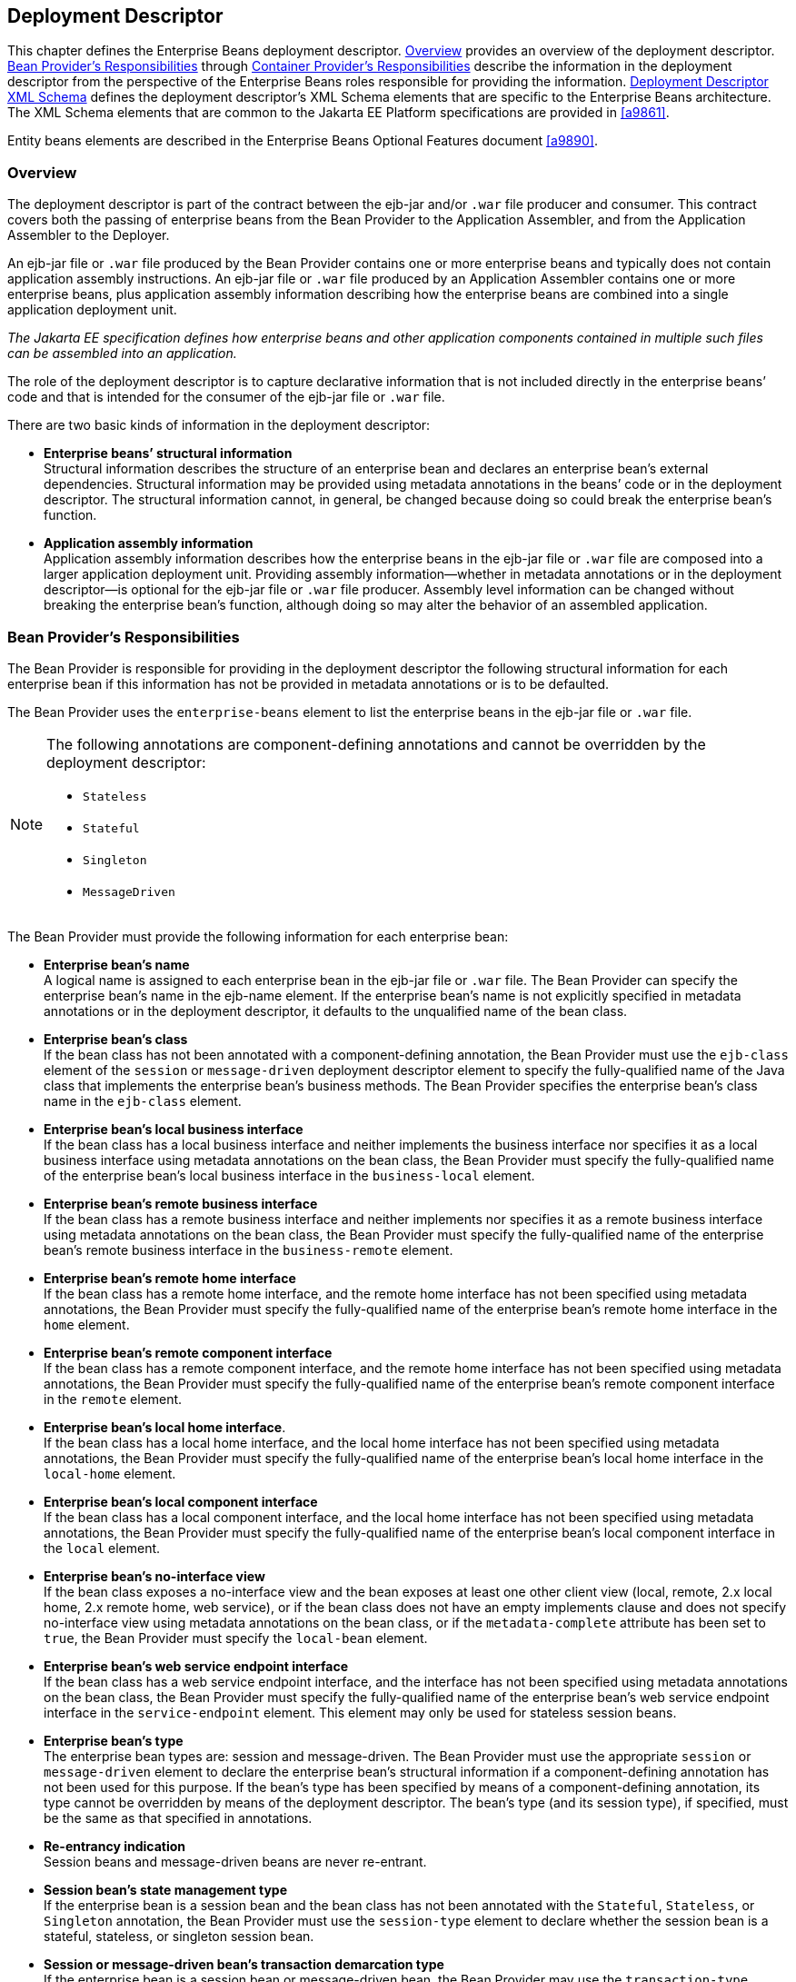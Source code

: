 [[a5804]]
== Deployment Descriptor

This chapter defines the Enterprise Beans deployment descriptor. 
<<a5807>> provides an overview of the deployment descriptor. 
<<a5815>> through <<a5907>> describe the information in 
the deployment descriptor from the perspective of the Enterprise Beans roles 
responsible for providing the information.
<<a5910>> defines the deployment descriptor’s XML Schema
elements that are specific to the Enterprise Beans architecture.
The XML Schema elements that are common to the Jakarta EE Platform 
specifications are provided in <<a9861>>.

Entity beans elements are described in the
Enterprise Beans Optional Features document <<a9890>>.

[[a5807]]
=== Overview

The deployment
descriptor is part of the contract between the ejb-jar and/or `.war`
file producer and consumer. This contract covers both the passing of
enterprise beans from the Bean Provider to the Application Assembler,
and from the Application Assembler to the Deployer.

An ejb-jar file
or `.war` file produced by the Bean Provider contains one or more
enterprise beans and typically does not contain application assembly
instructions. An ejb-jar file or `.war` file produced by an Application
Assembler contains one or more enterprise beans, plus application
assembly information describing how the enterprise beans are combined
into a single application deployment unit.

_The Jakarta EE specification defines how
enterprise beans and other application components contained in multiple
such files can be assembled into an application._

The role of the
deployment descriptor is to capture declarative information that is not
included directly in the enterprise beans’ code and that is intended for
the consumer of the ejb-jar file or `.war` file.

There are two
basic kinds of information in the deployment descriptor:

* *Enterprise beans’ structural information* +
Structural information describes the structure of an enterprise bean and
declares an enterprise bean’s external dependencies. Structural
information may be provided using metadata annotations in the beans’
code or in the deployment descriptor. The structural information cannot,
in general, be changed because doing so could break the enterprise
bean’s function.

* *Application assembly information* +
Application assembly information describes how the enterprise beans in
the ejb-jar file or `.war` file are composed into a larger application
deployment unit. Providing assembly information—whether in metadata
annotations or in the deployment descriptor—is optional for the ejb-jar
file or `.war` file producer. Assembly level information can be changed
without breaking the enterprise bean’s function, although doing so may
alter the behavior of an assembled application.

[[a5815]]
=== Bean Provider’s Responsibilities

The Bean Provider is responsible for
providing in the deployment descriptor the following structural
information for each enterprise bean if this information has not be
provided in metadata annotations or is to be defaulted.

The Bean Provider
uses the `enterprise-beans` element to list the enterprise beans in the
ejb-jar file or `.war` file.

[NOTE]
====
The following annotations are component-defining annotations and cannot 
be overridden by the deployment descriptor:

* `Stateless`

* `Stateful`

* `Singleton`

* `MessageDriven`

====

The Bean Provider
must provide the following information for each enterprise bean:

* *Enterprise bean’s name* +
A logical name is
assigned to each enterprise bean in the ejb-jar file or `.war` file. The
Bean Provider can specify the enterprise bean’s name in the ejb-name
element. If the enterprise bean’s name is not explicitly specified in
metadata annotations or in the deployment descriptor, it defaults to the
unqualified name of the bean class.

* *Enterprise bean’s class* +
If the bean class
has not been annotated with a component-defining annotation,
the Bean Provider must use the `ejb-class`
element of the `session` or `message-driven` deployment descriptor
element to specify the fully-qualified name of the Java class that
implements the enterprise bean’s business methods. The Bean Provider
specifies the enterprise bean’s class name in the `ejb-class` element.

* *Enterprise bean’s local business interface* +
If the bean class has a local business interface and neither implements
the business interface nor specifies it as a local business interface
using metadata annotations on the bean class, the Bean Provider must
specify the fully-qualified name of the enterprise bean’s local business
interface in the `business-local` element.

* *Enterprise bean’s remote business interface* +
If the bean class has a remote business interface and neither implements
nor specifies it as a remote business interface using metadata
annotations on the bean class, the Bean Provider must specify the
fully-qualified name of the enterprise bean’s remote business interface
in the `business-remote` element.

* *Enterprise bean’s remote home interface* +
If the bean class has a remote home interface, and the remote home
interface has not been specified using metadata annotations, the Bean
Provider must specify the fully-qualified name of the enterprise bean’s
remote home interface in the `home` element.

* *Enterprise bean’s remote component interface* +
If the bean class has a remote component interface, and the remote home
interface has not been specified using metadata annotations, the Bean
Provider must specify the fully-qualified name of the enterprise bean’s
remote component interface in the `remote` element.

* *Enterprise bean’s local home interface*. +
If the bean class has a local home interface, and the local home interface
has not been specified using metadata annotations, the Bean Provider
must specify the fully-qualified name of the enterprise bean’s local
home interface in the `local-home` element.

* *Enterprise bean’s local component interface* +
If the bean class has a local component interface, and the local home
interface has not been specified using metadata annotations, the Bean
Provider must specify the fully-qualified name of the enterprise bean’s
local component interface in the `local` element.

* *Enterprise bean’s no-interface view* +
If the bean class exposes a no-interface view and the bean exposes at least one
other client view (local, remote, 2.x local home, 2.x remote home, web
service), or if the bean class does not have an empty implements clause
and does not specify no-interface view using metadata annotations on the
bean class, or if the `metadata-complete` attribute has been set to
`true`, the Bean Provider must specify the `local-bean` element.

* *Enterprise bean’s web service endpoint interface* +
If the bean class has a web service endpoint interface, and
the interface has not been specified using metadata annotations on the
bean class, the Bean Provider must specify the fully-qualified name of
the enterprise bean’s web service endpoint interface in the
`service-endpoint` element. This element may only be used for stateless
session beans.

* *Enterprise bean’s type* +
The enterprise bean types are: session and message-driven.
The Bean Provider must use the appropriate `session` or
`message-driven` element to declare the enterprise bean’s structural
information if a component-defining annotation has not been used for
this purpose. If the bean’s type has been specified by means of a
component-defining annotation, its type cannot be overridden by means of
the deployment descriptor. The bean’s type (and its session type), if
specified, must be the same as that specified in annotations.

* *Re-entrancy indication* +
Session beans and message-driven beans are
never re-entrant.

* *Session bean’s state management type* +
If the enterprise bean is a session bean and
the bean class has not been annotated with the `Stateful`, `Stateless`, 
or `Singleton` annotation, the Bean Provider must use the
`session-type` element to declare whether the session bean is a stateful,
stateless, or singleton session bean.

* *Session or message-driven bean’s transaction demarcation type* +
If the enterprise bean is
a session bean or message-driven bean, the Bean Provider may use the
`transaction-type` element to declare whether transaction demarcation is
performed by the enterprise bean or by the container. If the neither the
`TransactionType` annotation is used nor the `transaction-type`
deployment descriptor element, the bean will have container managed
transaction demarcation.

* *Session bean’s concurrency management type* +
If the enterprise bean is a singleton session bean, the Bean Provider
may use the `concurrency-management-type` element to declare whether
concurrency management is handled by the container or is performed by
the Bean Provider.footnote:a10341[The concurrency-management-type Container 
may be specified for stateful session beans, but doing so has no impact on 
the semantics of concurrency management for such beans.] If neither the
`ConcurrencyManagement` annotation is used nor the
`concurrency-management-type` deployment descriptor element, the singleton
session bean will have container-managed concurrency.

* *Environment entries* +
The Bean Provider must declare any enterprise bean’s environment
entries that have not been defined by means of metadata annotations, as
specified in <<a3682>>.

* *Resource manager connection factory references* +
The Bean Provider must declare any enterprise bean’s
resource manager connection factory
references that have not been defined by means of metadata annotations,
as specified in <<a4164>>.

* *Resource environment references* +
The Bean Provider must declare any
enterprise bean’s references to administered objects that are associated
with resources and that have not been defined by means of metadata
annotations, as specified in <<a4344>>.

* *Enterprise bean’s references* +
The Bean Provider must declare any enterprise bean’s references to the
remote home or remote business view of other enterprise beans that have
not been defined by means of metadata annotations, as specified in <<a3915>>.

* *Enterprise bean’s local references* +
The Bean Provider must declare any enterprise bean’s
references to the local home or local business or no-interface view of
other enterprise beans that have not been defined by means of metadata
annotations, as specified in <<a3915>>.

* *Web service references* +
The Bean Provider must declare any enterprise bean’s references to web 
service interfaces that have not been defined by means of metadata 
annotations, as specified in <<a4154>>.

* *Persistence unit references* +
The Bean Provider must declare any enterprise bean’s references to an entity
manager factory for a persistence unit that have not been defined by
means of metadata annotations, as specified in <<a4533>>.

* *Persistence context references* +
The Bean Provider must declare any enterprise bean’s references to an entity
manager for a persistence context that have not been defined by means of
metadata annotations, as specified in <<a4671>>.

* *Message destination references* +
The Bean Provider must declare any enterprise bean’s references to message
destinations that have not been defined by means of metadata
annotations, as specified in <<a4373>>.

* *Security role references* +
The Bean Provider must declare any enterprise bean’s
references to security roles that have not been defined by means of
metadata annotations, as specified in <<a5071>>.

* *Message-driven bean’s configuration properties* +
The Bean Provider may provide input to the Deployer as to
how a message-driven bean should be configured upon activation in its
operational environment. Activation configuration properties for a Jakarta Messaging
message-driven bean include information about a bean’s intended
destination type, its message selector, and its acknowledgement mode.
Other bean types may make use of different properties. See <<a9863>>.

* *Message-driven bean’s destination* +
The Bean Provider may provide advice to the Application Assembler as 
to the destination type to which a message-driven bean should be assigned 
when linking message destinations

* *Interceptors* +
The Bean Provider must declare any interceptor classes and methods that have 
not been declared by means of metadata annotations.

* *Schedule-based timers* +
The Bean Provider must declare any automatic schedule-based timers that have 
not been declared by means of metadata annotations.

* *Asynchronous methods* +
The Bean Provider must declare any asynchronous business methods that have 
not been designated as asynchronous by means of metadata annotions.

* *Singleton session bean initialization ordering dependencies* +
The Bean Provider may provide advice to the Application Assembler as to the 
initialization ordering dependencies among singleton session beans.

The deployment
descriptor produced by the Bean Provider must conform to the XML Schema
definition in <<a5910>> or to the XML Schema or DTD definition from a
previous version of this specification. The content of the deployment
descriptor must conform to the semantics rules specified in the XML
Schema or DTD comments and elsewhere in this specification.

[[a5865]]
=== Application Assembler’s Responsibility

The Application Assembler assembles
enterprise beans into deployment units. The Application Assembler’s
input is one or more enterprise beans, un-assembled or contained in one
or more ejb-jar and/or `.war` files provided by one or more Bean
Providers. All of the input could be combined into a single output
ejb-jar file or `.war` file, or could be be split into multiple output
ejb-jar and/or `.war` files. Each output ejb-jar file or `.war` file is
either a deployment unit intended for the Deployer or a partially
assembled application that is intended for another Application
Assembler.

_The Bean Provider and Application Assembler
may be the same person or organization. In such a case, the person or
organization performs the responsibilities described both in this and
the previous sections._

The Application Assembler may modify the
following information that was specified by the Bean Provider:

* *Values of environment entries* +
The Application Assembler may change existing values and/or define new
values of environment properties.

* *Description fields* + 
The Application Assembler may change existing or create new description
elements.

* *Message-driven bean message selector* +
The Application Assembler may further restrict, but not replace, the value
of the `messageSelector` `activation-config-property` element of a Jakarta Messaging
message-driven bean—whether this was defined in metadata annotations or 
the deployment descriptor.

* *Timer schedule attributes* +
The Application Assembler may override timer attributes, except for the 
method to which a timer’s timeouts have been assigned.

In general, the Application Assembler should
never modify any of the following:

* *Enterprise bean’s abstract schema name* +
The Application Assembler should not change the enterprise bean’s name
defined in the `abstract-schema-name` element since Enterprise Beans QL queries may
depend on the content of this element.

* *Relationship role source element* +
The Application Assembler should not change the value of an ejb-name 
element in the `relationship-role-source` element.

If any of these elements must be modified by
the Application Assembler in order to resolve name clashes during the
merging of ejb-jar and/or `.war` files, the Application Assembler must
also modify all `ejb-ql` query strings that depend on the value of the
modified element(s).

The Application Assembler must not, in
general, modify any other information listed in <<a5815>> that
was provided in the input ejb-jar file or `.war` file.

The Application
Assembler may, but is not required to, specify any of the following
application assembly information:

* *Binding of enterprise bean references* +
The Application Assembler may link an enterprise
bean reference to another enterprise bean in the ejb-jar file or `.war`
file or in an ejb-jar file in the same Jakarta EE application unit. The
Application Assembler creates the link by adding the
`ejb-link` element to the referencing bean.
The Application Assembler uses the `ejb-name` of the referenced bean for
the link. If there are multiple enterprise beans with the same
`ejb-name`, the Application Assembler uses the path name specifying the
location of the ejb-jar file that contains the referenced component. The
path name is relative to the referencing ejb-jar file or `.war` file.
The Application Assembler appends the `ejb-name` of the referenced bean
to the path name separated by `#`. This allows multiple beans with the
same name to be uniquely identified.

* *Linking of message destination references* +
The Application Assembler may link message consumers and producers
through common message destinations specified in the ejb-jar file or
`.war` file or in the same Jakarta EE application unit. The Application
Assembler creates the link by adding the message-destination-link
element to the referencing bean.

* *Security roles* +
The Application Assembler may define one or more security roles. The
security roles define the recommended security roles for the clients of
the enterprise beans. The Application Assembler defines the security
roles using the `security-role` elements.

* *Method permissions* +
The Application Assembler may define method permissions. Method
permission is a binary relation between the security roles and the
methods of the business interfaces, home interfaces, component
interfaces, and/or web service endpoints of the enterprise beans. The
Application Assembler defines method permissions using the
method-permission elements. The Application
Assembler may augment or ovrride method permissions defined by the Bean
Provider—whether in metadata annotations or in the deployment
descriptor.

* *Singleton session bean initialization ordering* +
The Application Assembler may define or override the
depends-on initialization ordering metadata for a singleton session
bean.

* *Stateful timeout* +
The Application Assembler may define or override the stateful timeout.

* *Singleton session bean startup* +
The Application Assembler may override the eager startup designation of a
singleton session bean.

* *Access timeouts* +
The Application Assembler may override the access timeout values for 
methods governed by container-managed concurrency semantics of stateful 
and singleton session beans.

* *Linking of security role references* +
If the Application Assembler defines security roles in the deployment
descriptor, the Application Assembler may link the
security role references declared by the
Bean Provider to the security roles. The Application Assembler defines
these links using the `role-link` element.

* *Security identity* +
The Application Assembler may specify whether the caller’s
security identity should be used for the
execution of the methods of an enterprise bean or whether a specific
run-as security identity should be used. The Application Assembler may
override a security identity defined by the Bean Provider—whether in
metadata annotations or in the deployment descriptor

* *Transaction attributes* +
The Application Assembler may define the value of the
transaction attributes for the methods of
the business interface, home interface, component interface,
no-interface view, web service endpoint, and `TimedObject` interface of
the enterprise beans that require
container-managed transaction demarcation.
All session and message-driven beans declared by the Bean Provider as
transaction-type `Container` require container-managed transaction
demarcation. The Application Assembler uses the
`container-transaction` elements to declare
the transaction attributes.

* *Interceptors* +
The Application Assembler may override, augment, and/or reorder the 
interceptor methods defined by the Bean Provider—whether in metadata 
annotations or in the deployment descriptor.

If an input ejb-jar file or `.war` file
contains application assembly information, the Application Assembler is
allowed to change the application assembly information supplied in the
input file. (This could happen when the input file was produced by
another Application Assembler.)

The deployment
descriptor produced by the Bean Provider and/or the Application
Assembler must conform to the XML Schema definition in <<a5910>> or the
XML Schema or DTD definition from a previous version of this
specification. The content of the deployment descriptor must conform to
the semantics rules specified in the XML Schema or DTD comments and
elsewhere in this specification.

[[a5907]]
=== Container Provider’s Responsibilities

The Container Provider provides tools that
read and import the information contained in the XML deployment
descriptor.

All Enterprise Beans 4.0 implementations must support Enterprise Beans
3.2, Enterprise Beans 3.1, Enterprise Beans 3.0, Enterprise Beans 2.1,
Enterprise Beans 2.0, and Enterprise Beans 1.1 as well as Enterprise
Beans 4.0 deployment descriptors. The definitions of the Enterprise
Beans 3.2, Enterprise Beans 3.1, Enterprise Beans 3.0, Enterprise Beans
2.1, Enterprise Beans 2.0, and Enterprise Beans 1.1 deployment
descriptors can be found in the Enterprise Beans 3.2<<a9891>> and
earlier specifications.

[[a5910]]
=== Deployment Descriptor XML Schema

This section
provides the XML Schema for the Enterprise Beans deployment descriptor. The comments
in the XML Schema specify additional requirements for the syntax and
semantics that cannot be easily expressed by the XML Schema mechanism.

The content of the XML elements is in general
case sensitive (i.e., unless stated otherwise). This means, for example,
that

[source, xml]
----
<transaction-type>Container</transaction-type>
----
must be used, rather than:

[source, xml]
----
<transaction-type>container</transaction-type>
----

All valid ejb-jar deployment descriptors must
conform to the XML Schema definition below or to the XML Schema or DTD
definition from a previous version of this specification.

[source, xml]
----
<?xml version="1.0" encoding="UTF-8"?>
<xsd:schema xmlns="http://www.w3.org/2001/XMLSchema"
            targetNamespace="https://jakarta.ee/xml/ns/jakartaee"
            xmlns:jakartaee="https://jakarta.ee/xml/ns/jakartaee"
            xmlns:xsd="http://www.w3.org/2001/XMLSchema"
            elementFormDefault="qualified"
            attributeFormDefault="unqualified"
            version="4.0">
  <xsd:annotation>
    <xsd:documentation>

      Copyright (c) 2009, 2020 Oracle and/or its affiliates. All rights reserved.
      
      This program and the accompanying materials are made available under the
      terms of the Eclipse Public License v. 2.0, which is available at
      http://www.eclipse.org/legal/epl-2.0.
      
      This Source Code may also be made available under the following Secondary
      Licenses when the conditions for such availability set forth in the
      Eclipse Public License v. 2.0 are satisfied: GNU General Public License,
      version 2 with the GNU Classpath Exception, which is available at
      https://www.gnu.org/software/classpath/license.html.
      
      SPDX-License-Identifier: EPL-2.0 OR GPL-2.0 WITH Classpath-exception-2.0
      
    </xsd:documentation>
  </xsd:annotation>

  <xsd:annotation>
    <xsd:documentation>
      <![CDATA[
      This is the XML Schema for the Enterprise Beans 4.0 deployment descriptor.
      
      All Enterprise Beans deployment descriptors must indicate
      the schema by using the Jakarta EE namespace:
      
      https://jakarta.ee/xml/ns/jakartaee
      
      and by indicating the version of the schema by
      using the version element as shown below:
      
      <ejb-jar xmlns="https://jakarta.ee/xml/ns/jakartaee"
      xmlns:xsi="http://www.w3.org/2001/XMLSchema-instance"
      xsi:schemaLocation="https://jakarta.ee/xml/ns/jakartaee
      	  https://jakarta.ee/xml/ns/jakartaee/ejb-jar_4_0.xsd"
      version="4.0">
      ...
      </ejb-jar>
      
      The instance documents may indicate the published version of
      the schema using the xsi:schemaLocation attribute for the
      Jakarta EE namespace with the following location:
      
      https://jakarta.ee/xml/ns/jakartaee/ejb-jar_4_0.xsd
      
      ]]>
    </xsd:documentation>
  </xsd:annotation>

  <xsd:annotation>
    <xsd:documentation>

      The following conventions apply to all Jakarta EE
      deployment descriptor elements unless indicated otherwise.
      
      - In elements that specify a pathname to a file within the
      same JAR file, relative filenames (i.e., those not
      starting with "/") are considered relative to the root of
      the JAR file's namespace.  Absolute filenames (i.e., those
      starting with "/") also specify names in the root of the
      JAR file's namespace.  In general, relative names are
      preferred.  The exception is .war files where absolute
      names are preferred for consistency with the Servlet API.
      
    </xsd:documentation>
  </xsd:annotation>

  <xsd:include schemaLocation="jakartaee_9.xsd"/>


<!-- **************************************************** -->

  <xsd:element name="ejb-jar"
               type="jakartaee:ejb-jarType">
    <xsd:annotation>
      <xsd:documentation>

        This is the root of the ejb-jar deployment descriptor.
        
      </xsd:documentation>
    </xsd:annotation>
    <xsd:key name="ejb-name-key">
      <xsd:annotation>
        <xsd:documentation>

          The ejb-name element contains the name of an enterprise
          bean. The name must be unique within the ejb-jar file or
          .war file.
          
        </xsd:documentation>
      </xsd:annotation>
      <xsd:selector xpath="jakartaee:enterprise-beans/*"/>
      <xsd:field xpath="jakartaee:ejb-name"/>
    </xsd:key>
    <xsd:keyref name="ejb-name-references"
                refer="jakartaee:ejb-name-key">
      <xsd:annotation>
        <xsd:documentation>

          The keyref indicates the references from
          relationship-role-source must be to a specific ejb-name
          defined within the scope of enterprise-beans element. 
          
        </xsd:documentation>
      </xsd:annotation>
      <xsd:selector xpath=".//jakartaee:ejb-relationship-role/jakartaee:relationship-role-source"/>
      <xsd:field xpath="jakartaee:ejb-name"/>
    </xsd:keyref>
    <xsd:key name="role-name-key">
      <xsd:annotation>
        <xsd:documentation>

          A role-name-key is specified to allow the references
          from the security-role-refs.
          
        </xsd:documentation>
      </xsd:annotation>
      <xsd:selector xpath="jakartaee:assembly-descriptor/jakartaee:security-role"/>
      <xsd:field xpath="jakartaee:role-name"/>
    </xsd:key>
    <xsd:keyref name="role-name-references"
                refer="jakartaee:role-name-key">
      <xsd:annotation>
        <xsd:documentation>

          The keyref indicates the references from
          security-role-ref to a specified role-name.
          
        </xsd:documentation>
      </xsd:annotation>
      <xsd:selector xpath="jakartaee:enterprise-beans/*/jakartaee:security-role-ref"/>
      <xsd:field xpath="jakartaee:role-link"/>
    </xsd:keyref>
  </xsd:element>


<!-- **************************************************** -->

  <xsd:complexType name="access-timeoutType">
    <xsd:annotation>
      <xsd:documentation>

        The access-timeoutType represents the maximum amount of
        time (in a given time unit) that the container should wait for
        a concurrency lock before throwing a timeout exception to the
        client.
        
        A timeout value of 0 means concurrent access is not permitted.
        
        A timeout value of -1 means wait indefinitely to acquire a lock.
        
      </xsd:documentation>
    </xsd:annotation>
    <xsd:sequence>
      <xsd:element name="timeout"
                   type="jakartaee:xsdIntegerType"/>
      <xsd:element name="unit"
                   type="jakartaee:time-unit-typeType"/>
    </xsd:sequence>
    <xsd:attribute name="id"
                   type="xsd:ID"/>
  </xsd:complexType>


<!-- **************************************************** -->

  <xsd:complexType name="async-methodType">
    <xsd:annotation>
      <xsd:documentation>

        The async-methodType element specifies that a session
        bean method has asynchronous invocation semantics.
        
      </xsd:documentation>
    </xsd:annotation>
    <xsd:sequence>
      <xsd:element name="method-name"
                   type="jakartaee:string"/>
      <xsd:element name="method-params"
                   type="jakartaee:method-paramsType"
                   minOccurs="0"/>
    </xsd:sequence>
    <xsd:attribute name="id"
                   type="xsd:ID"/>
  </xsd:complexType>


<!-- **************************************************** -->

  <xsd:complexType name="activation-configType">
    <xsd:annotation>
      <xsd:documentation>

        The activation-configType defines information about the
        expected configuration properties of the message-driven bean
        in its operational environment. This may include information
        about message acknowledgement, message selector, expected
        destination type, destination or connection factory lookup
        string, subscription name, etc.
        
        The configuration information is expressed in terms of
        name/value configuration properties.
        
        The properties that are recognized for a particular
        message-driven bean are determined by the messaging type.
        
      </xsd:documentation>
    </xsd:annotation>
    <xsd:sequence>
      <xsd:element name="description"
                   type="jakartaee:descriptionType"
                   minOccurs="0"
                   maxOccurs="unbounded"/>
      <xsd:element name="activation-config-property"
                   type="jakartaee:activation-config-propertyType"
                   maxOccurs="unbounded"/>
    </xsd:sequence>
    <xsd:attribute name="id"
                   type="xsd:ID"/>
  </xsd:complexType>


<!-- **************************************************** -->

  <xsd:complexType name="activation-config-propertyType">
    <xsd:annotation>
      <xsd:documentation>

        The activation-config-propertyType contains a name/value
        configuration property pair for a message-driven bean.
        
        The properties that are recognized for a particular
        message-driven bean are determined by the messaging type.
        
      </xsd:documentation>
    </xsd:annotation>
    <xsd:sequence>
      <xsd:element name="activation-config-property-name"
                   type="jakartaee:xsdStringType">
        <xsd:annotation>
          <xsd:documentation>

            The activation-config-property-name element contains
            the name for an activation configuration property of
            a message-driven bean.
            
            For Jakarta Messaging message-driven beans, the following property
            names are recognized: acknowledgeMode,
            messageSelector, destinationType, subscriptionDurability,
            destinationLookup, connectionFactoryLookup, subscriptionName,
            and clientId.
            
          </xsd:documentation>
        </xsd:annotation>
      </xsd:element>
      <xsd:element name="activation-config-property-value"
                   type="jakartaee:xsdStringType">
        <xsd:annotation>
          <xsd:documentation>

            The activation-config-property-value element
            contains the value for an activation configuration
            property of a message-driven bean.
            
          </xsd:documentation>
        </xsd:annotation>
      </xsd:element>
    </xsd:sequence>
    <xsd:attribute name="id"
                   type="xsd:ID"/>
  </xsd:complexType>


<!-- **************************************************** -->

  <xsd:complexType name="around-invokeType">
    <xsd:annotation>
      <xsd:documentation>

        The around-invoke type specifies a method on a
        class to be called during the around invoke portion of an 
        ejb invocation.  Note that each class may have only one
        around invoke method and that the method may not be
        overloaded.
        
        If the class element is missing then
        the class defining the callback is assumed to be the
        interceptor class or component class in scope at the
        location in the descriptor in which the around invoke
        definition appears.
        
      </xsd:documentation>
    </xsd:annotation>
    <xsd:sequence>
      <xsd:element name="class"
                   type="jakartaee:fully-qualified-classType"
                   minOccurs="0"/>
      <xsd:element name="method-name"
                   type="jakartaee:java-identifierType"/>
    </xsd:sequence>
  </xsd:complexType>


<!-- **************************************************** -->

  <xsd:complexType name="around-timeoutType">
    <xsd:annotation>
      <xsd:documentation>

        The around-timeout type specifies a method on a
        class to be called during the around-timeout portion of
        a timer timeout callback.  Note that each class may have 
        only one around-timeout method and that the method may not 
        be overloaded.
        
        If the class element is missing then
        the class defining the callback is assumed to be the
        interceptor class or component class in scope at the
        location in the descriptor in which the around-timeout
        definition appears.
        
      </xsd:documentation>
    </xsd:annotation>
    <xsd:sequence>
      <xsd:element name="class"
                   type="jakartaee:fully-qualified-classType"
                   minOccurs="0"/>
      <xsd:element name="method-name"
                   type="jakartaee:java-identifierType"/>
    </xsd:sequence>
  </xsd:complexType>


<!-- **************************************************** -->

  <xsd:complexType name="assembly-descriptorType">
    <xsd:annotation>
      <xsd:documentation>

        The assembly-descriptorType defines
        application-assembly information.
        
        The application-assembly information consists of the
        following parts: the definition of security roles, the
        definition of method permissions, the definition of
        transaction attributes for enterprise beans with
        container-managed transaction demarcation, the definition
        of interceptor bindings, a list of
        methods to be excluded from being invoked, and a list of
        exception types that should be treated as application exceptions.
        
        All the parts are optional in the sense that they are
        omitted if the lists represented by them are empty.
        
        Providing an assembly-descriptor in the deployment
        descriptor is optional for the ejb-jar file or .war file producer.
        
      </xsd:documentation>
    </xsd:annotation>
    <xsd:sequence>
      <xsd:element name="security-role"
                   type="jakartaee:security-roleType"
                   minOccurs="0"
                   maxOccurs="unbounded"/>
      <xsd:element name="method-permission"
                   type="jakartaee:method-permissionType"
                   minOccurs="0"
                   maxOccurs="unbounded"/>
      <xsd:element name="container-transaction"
                   type="jakartaee:container-transactionType"
                   minOccurs="0"
                   maxOccurs="unbounded"/>
      <xsd:element name="interceptor-binding"
                   type="jakartaee:interceptor-bindingType"
                   minOccurs="0"
                   maxOccurs="unbounded"/>
      <xsd:element name="message-destination"
                   type="jakartaee:message-destinationType"
                   minOccurs="0"
                   maxOccurs="unbounded"/>
      <xsd:element name="exclude-list"
                   type="jakartaee:exclude-listType"
                   minOccurs="0"/>
      <xsd:element name="application-exception"
                   type="jakartaee:application-exceptionType"
                   minOccurs="0"
                   maxOccurs="unbounded"/>
    </xsd:sequence>
    <xsd:attribute name="id"
                   type="xsd:ID"/>
  </xsd:complexType>


<!-- **************************************************** -->

  <xsd:complexType name="cmp-fieldType">
    <xsd:annotation>
      <xsd:documentation>

        The cmp-fieldType describes a container-managed field. The
        cmp-fieldType contains an optional description of the field,
        and the name of the field.
        
      </xsd:documentation>
    </xsd:annotation>
    <xsd:sequence>
      <xsd:element name="description"
                   type="jakartaee:descriptionType"
                   minOccurs="0"
                   maxOccurs="unbounded"/>
      <xsd:element name="field-name"
                   type="jakartaee:java-identifierType">
        <xsd:annotation>
          <xsd:documentation>

            The field-name element specifies the name of a
            container managed field.
            
            The name of the cmp-field of an entity bean with
            cmp-version 2.x must begin with a lowercase
            letter. This field is accessed by methods whose
            names consists of the name of the field specified by
            field-name in which the first letter is uppercased,
            prefixed by "get" or "set".
            
            The name of the cmp-field of an entity bean with
            cmp-version 1.x must denote a public field of the
            enterprise bean class or one of its superclasses.
            
            Support for entity beans is optional as of Enterprise Beans 3.2.
            
          </xsd:documentation>
        </xsd:annotation>
      </xsd:element>
    </xsd:sequence>
    <xsd:attribute name="id"
                   type="xsd:ID"/>
  </xsd:complexType>


<!-- **************************************************** -->

  <xsd:complexType name="cmp-versionType">
    <xsd:annotation>
      <xsd:documentation>

        The cmp-versionType specifies the version of an entity bean
        with container-managed persistence. It is used by
        cmp-version elements.
        
        The value must be one of the two following:
        
        1.x
        2.x
        
        Support for entity beans is optional as of Enterprise Beans 3.2.
        
      </xsd:documentation>
    </xsd:annotation>
    <xsd:simpleContent>
      <xsd:restriction base="jakartaee:string">
        <xsd:enumeration value="1.x"/>
        <xsd:enumeration value="2.x"/>
      </xsd:restriction>
    </xsd:simpleContent>
  </xsd:complexType>


<!-- **************************************************** -->

  <xsd:complexType name="cmr-fieldType">
    <xsd:annotation>
      <xsd:documentation>

        The cmr-fieldType describes the Bean Provider's view of
        a relationship. It consists of an optional description, and
        the name and the class type of a field in the source of a
        role of a relationship. The cmr-field-name element
        corresponds to the name used for the get and set accessor
        methods for the relationship. The cmr-field-type element is
        used only for collection-valued cmr-fields. It specifies the
        type of the collection that is used.
        
        Support for entity beans is optional as of Enterprise Beans 3.2.
        
      </xsd:documentation>
    </xsd:annotation>
    <xsd:sequence>
      <xsd:element name="description"
                   type="jakartaee:descriptionType"
                   minOccurs="0"
                   maxOccurs="unbounded"/>
      <xsd:element name="cmr-field-name"
                   type="jakartaee:string">
        <xsd:annotation>
          <xsd:documentation>

            The cmr-field-name element specifies the name of a
            logical relationship field in the entity bean
            class. The name of the cmr-field must begin with a
            lowercase letter. This field is accessed by methods
            whose names consist of the name of the field
            specified by cmr-field-name in which the first
            letter is uppercased, prefixed by "get" or "set".
            
            Support for entity beans is optional as of Enterprise Beans 3.2.
            
          </xsd:documentation>
        </xsd:annotation>
      </xsd:element>
      <xsd:element name="cmr-field-type"
                   type="jakartaee:cmr-field-typeType"
                   minOccurs="0"/>
    </xsd:sequence>
    <xsd:attribute name="id"
                   type="xsd:ID"/>
  </xsd:complexType>


<!-- **************************************************** -->

  <xsd:complexType name="cmr-field-typeType">
    <xsd:annotation>
      <xsd:documentation>

        The cmr-field-type element specifies the class of a
        collection-valued logical relationship field in the entity
        bean class. The value of an element using cmr-field-typeType
        must be either: java.util.Collection or java.util.Set.
        
      </xsd:documentation>
    </xsd:annotation>
    <xsd:simpleContent>
      <xsd:restriction base="jakartaee:string">
        <xsd:enumeration value="java.util.Collection"/>
        <xsd:enumeration value="java.util.Set"/>
      </xsd:restriction>
    </xsd:simpleContent>
  </xsd:complexType>


<!-- **************************************************** -->

  <xsd:complexType name="concurrency-management-typeType">
    <xsd:annotation>
      <xsd:documentation>

        The concurrency-management-typeType specifies the way concurrency
        is managed for a singleton or stateful session bean.  
        
        The concurrency management type must be one of the following:
        
        Bean
        Container
        
        Bean managed concurrency can only be specified for a singleton bean.
        
      </xsd:documentation>
    </xsd:annotation>
    <xsd:simpleContent>
      <xsd:restriction base="jakartaee:string">
        <xsd:enumeration value="Bean"/>
        <xsd:enumeration value="Container"/>
      </xsd:restriction>
    </xsd:simpleContent>
  </xsd:complexType>


<!-- **************************************************** -->

  <xsd:complexType name="concurrent-lock-typeType">
    <xsd:annotation>
      <xsd:documentation>

        The concurrent-lock-typeType specifies how the container must
        manage concurrent access to a method of a Singleton bean 
        with container-managed concurrency.
        
        The container managed concurrency lock type must be one 
        of the following :
        
        Read
        Write
        
      </xsd:documentation>
    </xsd:annotation>
    <xsd:simpleContent>
      <xsd:restriction base="jakartaee:string">
        <xsd:enumeration value="Read"/>
        <xsd:enumeration value="Write"/>
      </xsd:restriction>
    </xsd:simpleContent>
  </xsd:complexType>


<!-- **************************************************** -->

  <xsd:complexType name="concurrent-methodType">
    <xsd:annotation>
      <xsd:documentation>

        The concurrent-methodType specifies information about a method
        of a bean with container managed concurrency.
        
        The optional lock element specifies the kind of concurrency 
        lock asssociated with the method.
        
        The optional access-timeout element specifies the amount of
        time (in a given time unit) the container should wait for a
        concurrency lock before throwing an exception to the client.
        
      </xsd:documentation>
    </xsd:annotation>
    <xsd:sequence>
      <xsd:element name="method"
                   type="jakartaee:named-methodType"/>
      <xsd:element name="lock"
                   type="jakartaee:concurrent-lock-typeType"
                   minOccurs="0"/>
      <xsd:element name="access-timeout"
                   type="jakartaee:access-timeoutType"
                   minOccurs="0"/>
    </xsd:sequence>
    <xsd:attribute name="id"
                   type="xsd:ID"/>
  </xsd:complexType>


<!-- **************************************************** -->

  <xsd:complexType name="container-transactionType">
    <xsd:annotation>
      <xsd:documentation>

        The container-transactionType specifies how the container
        must manage transaction scopes for the enterprise bean's
        method invocations. It defines an optional description, a
        list of method elements, and a transaction attribute. The
        transaction attribute is to be applied to all the specified
        methods.
        
      </xsd:documentation>
    </xsd:annotation>
    <xsd:sequence>
      <xsd:element name="description"
                   type="jakartaee:descriptionType"
                   minOccurs="0"
                   maxOccurs="unbounded"/>
      <xsd:element name="method"
                   type="jakartaee:methodType"
                   maxOccurs="unbounded"/>
      <xsd:element name="trans-attribute"
                   type="jakartaee:trans-attributeType"/>
    </xsd:sequence>
    <xsd:attribute name="id"
                   type="xsd:ID"/>
  </xsd:complexType>


<!-- **************************************************** -->

  <xsd:complexType name="depends-onType">
    <xsd:annotation>
      <xsd:documentation>

        The depends-onType is used to express initialization 
        ordering dependencies between Singleton components.
        The depends-onType specifies the names of one or more
        Singleton beans in the same application as the referring
        Singleton, each of which must be initialized before
        the referring bean.  
        
        Each dependent bean is expressed using ejb-link syntax.
        The order in which dependent beans are initialized at 
        runtime is not guaranteed to match the order in which
        they are listed.
        
      </xsd:documentation>
    </xsd:annotation>
    <xsd:sequence>
      <xsd:element name="ejb-name"
                   type="jakartaee:ejb-linkType"
                   minOccurs="1"
                   maxOccurs="unbounded"/>
    </xsd:sequence>
    <xsd:attribute name="id"
                   type="xsd:ID"/>
  </xsd:complexType>


<!-- **************************************************** -->

  <xsd:complexType name="ejb-classType">
    <xsd:annotation>
      <xsd:documentation>
        <![CDATA[
        The ejb-classType contains the fully-qualified name of the
        enterprise bean's class. It is used by ejb-class elements. 
        
        Example:
        
        <ejb-class>com.wombat.empl.EmployeeServiceBean</ejb-class>
        
        ]]>
      </xsd:documentation>
    </xsd:annotation>
    <xsd:simpleContent>
      <xsd:restriction base="jakartaee:fully-qualified-classType"/>
    </xsd:simpleContent>
  </xsd:complexType>


<!-- **************************************************** -->

  <xsd:complexType name="ejb-jarType">
    <xsd:annotation>
      <xsd:documentation>

        The ejb-jarType defines the root element of the Enterprise Beans
        deployment descriptor. It contains
        
        - an optional description of the ejb-jar file
        - an optional display name
        - an optional icon that contains a small and a large
        icon file name
        - an optional module name. Only applicable to
        stand-alone ejb-jars or ejb-jars packaged in an ear.
        Ignored if specified for an ejb-jar.xml within a .war file.
        In that case, standard .war file module-name rules apply.
        - structural information about all included
        enterprise beans that is not specified through
        annotations
        - structural information about interceptor classes
        - a descriptor for container managed relationships, 
        if any. 
        - an optional application-assembly descriptor
        - an optional name of an ejb-client-jar file for the 
        ejb-jar.
        
      </xsd:documentation>
    </xsd:annotation>
    <xsd:sequence>
      <xsd:element name="module-name"
                   type="jakartaee:string"
                   minOccurs="0"/>
      <xsd:group ref="jakartaee:descriptionGroup"/>
      <xsd:element name="enterprise-beans"
                   type="jakartaee:enterprise-beansType"
                   minOccurs="0"/>
      <xsd:element name="interceptors"
                   type="jakartaee:interceptorsType"
                   minOccurs="0"/>
      <xsd:element name="relationships"
                   type="jakartaee:relationshipsType"
                   minOccurs="0">
        <xsd:unique name="relationship-name-uniqueness">
          <xsd:annotation>
            <xsd:documentation>

              The ejb-relation-name contains the name of a
              relation. The name must be unique within
              relationships.
              
            </xsd:documentation>
          </xsd:annotation>
          <xsd:selector xpath="jakartaee:ejb-relation"/>
          <xsd:field xpath="jakartaee:ejb-relation-name"/>
        </xsd:unique>
      </xsd:element>
      <xsd:element name="assembly-descriptor"
                   type="jakartaee:assembly-descriptorType"
                   minOccurs="0">
        <xsd:annotation>
          <xsd:documentation>

            Providing an assembly-descriptor in the deployment
            descriptor is optional for the ejb-jar file or .war file
            producer.
            
          </xsd:documentation>
        </xsd:annotation>
      </xsd:element>
      <xsd:element name="ejb-client-jar"
                   type="jakartaee:pathType"
                   minOccurs="0">
        <xsd:annotation>
          <xsd:documentation>
            <![CDATA[
            The optional ejb-client-jar element specifies a JAR
            file that contains the class files necessary for a
            client program to access the
            enterprise beans in the ejb-jar file.
            
            Example:
            
            	  <ejb-client-jar>employee_service_client.jar
            	  </ejb-client-jar>
            
            ]]>
          </xsd:documentation>
        </xsd:annotation>
      </xsd:element>
    </xsd:sequence>
    <xsd:attribute name="version"
                   type="jakartaee:dewey-versionType"
                   fixed="4.0"
                   use="required">
      <xsd:annotation>
        <xsd:documentation>

          The version specifies the version of the
          Enterprise Beans specification that the instance document must 
          comply with. This information enables deployment tools
          to validate a particular Enterprise Beans Deployment
          Descriptor with respect to a specific version of the Enterprise Beans
          schema. 
          
        </xsd:documentation>
      </xsd:annotation>
    </xsd:attribute>
    <xsd:attribute name="metadata-complete"
                   type="xsd:boolean">
      <xsd:annotation>
        <xsd:documentation>

          The metadata-complete attribute defines whether this
          deployment descriptor and other related deployment
          descriptors for this module (e.g., web service
          descriptors) are complete, or whether the class
          files available to this module and packaged with
          this application should be examined for annotations
          that specify deployment information.
          
          If metadata-complete is set to "true", the deployment
          tool must ignore any annotations that specify deployment
          information, which might be present in the class files
          of the application.
          
          If metadata-complete is not specified or is set to
          "false", the deployment tool must examine the class
          files of the application for annotations, as
          specified by the specifications.
          
        </xsd:documentation>
      </xsd:annotation>
    </xsd:attribute>
    <xsd:attribute name="id"
                   type="xsd:ID"/>
  </xsd:complexType>


<!-- **************************************************** -->

  <xsd:complexType name="ejb-nameType">
    <xsd:annotation>
      <xsd:documentation>
        <![CDATA[
        The ejb-nameType specifies an enterprise bean's name. It is
        used by ejb-name elements. This name is assigned by the
        file producer to name the enterprise bean in the
        ejb-jar file or .war file's deployment descriptor. The name must be
        unique among the names of the enterprise beans in the same
        ejb-jar file or .war file.
        
        There is no architected relationship between the used
        ejb-name in the deployment descriptor and the JNDI name that
        the Deployer will assign to the enterprise bean's home.
        
        The name for an entity bean must conform to the lexical
        rules for an NMTOKEN.
        
        Example:
        
        <ejb-name>EmployeeService</ejb-name>
        
        ]]>
      </xsd:documentation>
    </xsd:annotation>
    <xsd:simpleContent>
      <xsd:restriction base="jakartaee:xsdNMTOKENType"/>
    </xsd:simpleContent>
  </xsd:complexType>


<!-- **************************************************** -->

  <xsd:complexType name="ejb-relationType">
    <xsd:annotation>
      <xsd:documentation>

        The ejb-relationType describes a relationship between two
        entity beans with container-managed persistence.  It is used
        by ejb-relation elements. It contains a description; an
        optional ejb-relation-name element; and exactly two
        relationship role declarations, defined by the
        ejb-relationship-role elements. The name of the
        relationship, if specified, is unique within the ejb-jar
        file.
        
        Support for entity beans is optional as of Enterprise Beans 3.2.
        
      </xsd:documentation>
    </xsd:annotation>
    <xsd:sequence>
      <xsd:element name="description"
                   type="jakartaee:descriptionType"
                   minOccurs="0"
                   maxOccurs="unbounded"/>
      <xsd:element name="ejb-relation-name"
                   type="jakartaee:string"
                   minOccurs="0">
        <xsd:annotation>
          <xsd:documentation>

            The ejb-relation-name element provides a unique name
            within the ejb-jar file for a relationship.
            
          </xsd:documentation>
        </xsd:annotation>
      </xsd:element>
      <xsd:element name="ejb-relationship-role"
                   type="jakartaee:ejb-relationship-roleType"
                   minOccurs="2"
                   maxOccurs="2"/>
    </xsd:sequence>
    <xsd:attribute name="id"
                   type="xsd:ID"/>
  </xsd:complexType>


<!-- **************************************************** -->

  <xsd:complexType name="ejb-relationship-roleType">
    <xsd:annotation>
      <xsd:documentation>
        <![CDATA[
        The ejb-relationship-roleType describes a role within a
        relationship. There are two roles in each relationship.
        
        The ejb-relationship-roleType contains an optional
        description; an optional name for the relationship role; a
        specification of the multiplicity of the role; an optional
        specification of cascade-delete functionality for the role;
        the role source; and a declaration of the cmr-field, if any,
        by means of which the other side of the relationship is
        accessed from the perspective of the role source.
        
        The multiplicity and role-source element are mandatory.
        
        The relationship-role-source element designates an entity
        bean by means of an ejb-name element. For bidirectional
        relationships, both roles of a relationship must declare a
        relationship-role-source element that specifies a cmr-field
        in terms of which the relationship is accessed. The lack of
        a cmr-field element in an ejb-relationship-role specifies
        that the relationship is unidirectional in navigability and
        the entity bean that participates in the relationship is
        "not aware" of the relationship.
        
        Example:
        
        <ejb-relation>
        <ejb-relation-name>Product-LineItem</ejb-relation-name>
        <ejb-relationship-role>
        	  <ejb-relationship-role-name>product-has-lineitems
        	  </ejb-relationship-role-name>
        	  <multiplicity>One</multiplicity>
        	  <relationship-role-source>
        	  <ejb-name>ProductEJB</ejb-name>
        	  </relationship-role-source>
        </ejb-relationship-role>
        </ejb-relation>
        
        Support for entity beans is optional as of Enterprise Beans 3.2.
        
        ]]>
      </xsd:documentation>
    </xsd:annotation>
    <xsd:sequence>
      <xsd:element name="description"
                   type="jakartaee:descriptionType"
                   minOccurs="0"
                   maxOccurs="unbounded"/>
      <xsd:element name="ejb-relationship-role-name"
                   type="jakartaee:string"
                   minOccurs="0">
        <xsd:annotation>
          <xsd:documentation>

            The ejb-relationship-role-name element defines a
            name for a role that is unique within an
            ejb-relation. Different relationships can use the
            same name for a role.
            
          </xsd:documentation>
        </xsd:annotation>
      </xsd:element>
      <xsd:element name="multiplicity"
                   type="jakartaee:multiplicityType"/>
      <xsd:element name="cascade-delete"
                   type="jakartaee:emptyType"
                   minOccurs="0">
        <xsd:annotation>
          <xsd:documentation>

            The cascade-delete element specifies that, within a
            particular relationship, the lifetime of one or more
            entity beans is dependent upon the lifetime of
            another entity bean. The cascade-delete element can
            only be specified for an ejb-relationship-role
            element contained in an ejb-relation element in
            which the other ejb-relationship-role
            element specifies a multiplicity of One.
            
            Support for entity beans is optional as of Enterprise Beans 3.2.
            
          </xsd:documentation>
        </xsd:annotation>
      </xsd:element>
      <xsd:element name="relationship-role-source"
                   type="jakartaee:relationship-role-sourceType"/>
      <xsd:element name="cmr-field"
                   type="jakartaee:cmr-fieldType"
                   minOccurs="0"/>
    </xsd:sequence>
    <xsd:attribute name="id"
                   type="xsd:ID"/>
  </xsd:complexType>


<!-- **************************************************** -->

  <xsd:complexType name="enterprise-beansType">
    <xsd:annotation>
      <xsd:documentation>

        The enterprise-beansType declares one or more enterprise
        beans. Each bean can be a session, entity or message-driven
        bean.
        
      </xsd:documentation>
    </xsd:annotation>
    <xsd:choice maxOccurs="unbounded">
      <xsd:element name="session"
                   type="jakartaee:session-beanType">
        <xsd:unique name="session-ejb-local-ref-name-uniqueness">
          <xsd:annotation>
            <xsd:documentation>

              The ejb-ref-name element contains the name of
              an enterprise bean reference. The enterprise bean reference is an entry in
              the component's environment and is relative to the
              java:comp/env context.  The name must be unique within
              the component.
              
              It is recommended that name be prefixed with "ejb/".
              
            </xsd:documentation>
          </xsd:annotation>
          <xsd:selector xpath="jakartaee:ejb-local-ref"/>
          <xsd:field xpath="jakartaee:ejb-ref-name"/>
        </xsd:unique>
        <xsd:unique name="session-ejb-ref-name-uniqueness">
          <xsd:annotation>
            <xsd:documentation>

              The ejb-ref-name element contains the name of an enterprise bean
              reference. The enterprise bean reference is an entry in the
              component's environment and is relative to the
              java:comp/env context. The name must be unique
              within the component.
              
              It is recommended that name is prefixed with "ejb/".
              
            </xsd:documentation>
          </xsd:annotation>
          <xsd:selector xpath="jakartaee:ejb-ref"/>
          <xsd:field xpath="jakartaee:ejb-ref-name"/>
        </xsd:unique>
        <xsd:unique name="session-resource-env-ref-uniqueness">
          <xsd:annotation>
            <xsd:documentation>

              The resource-env-ref-name element specifies the name
              of a resource environment reference; its value is
              the environment entry name used in the component
              code. The name is a JNDI name relative to the
              java:comp/env context and must be unique within an
              component.
              
            </xsd:documentation>
          </xsd:annotation>
          <xsd:selector xpath="jakartaee:resource-env-ref"/>
          <xsd:field xpath="jakartaee:resource-env-ref-name"/>
        </xsd:unique>
        <xsd:unique name="session-message-destination-ref-uniqueness">
          <xsd:annotation>
            <xsd:documentation>

              The message-destination-ref-name element specifies the name
              of a message destination reference; its value is
              the message destination reference name used in the component
              code. The name is a JNDI name relative to the
              java:comp/env context and must be unique within an
              component.
              
            </xsd:documentation>
          </xsd:annotation>
          <xsd:selector xpath="jakartaee:message-destination-ref"/>
          <xsd:field xpath="jakartaee:message-destination-ref-name"/>
        </xsd:unique>
        <xsd:unique name="session-res-ref-name-uniqueness">
          <xsd:annotation>
            <xsd:documentation>

              The res-ref-name element specifies the name of a
              resource manager connection factory reference.  The name
              is a JNDI name relative to the java:comp/env context.
              The name must be unique within an component.
              
            </xsd:documentation>
          </xsd:annotation>
          <xsd:selector xpath="jakartaee:resource-ref"/>
          <xsd:field xpath="jakartaee:res-ref-name"/>
        </xsd:unique>
        <xsd:unique name="session-env-entry-name-uniqueness">
          <xsd:annotation>
            <xsd:documentation>

              The env-entry-name element contains the name of a
              component's environment entry.  The name is a JNDI
              name relative to the java:comp/env context.  The
              name must be unique within an component.
              
            </xsd:documentation>
          </xsd:annotation>
          <xsd:selector xpath="jakartaee:env-entry"/>
          <xsd:field xpath="jakartaee:env-entry-name"/>
        </xsd:unique>
      </xsd:element>
      <xsd:element name="entity"
                   type="jakartaee:entity-beanType">
        <xsd:unique name="entity-ejb-local-ref-name-uniqueness">
          <xsd:annotation>
            <xsd:documentation>

              The ejb-ref-name element contains the name of
              an enterprise bean reference. The enterprise bean reference is an entry in
              the component's environment and is relative to the
              java:comp/env context.  The name must be unique within
              the component.
              
              It is recommended that name be prefixed with "ejb/".
              
            </xsd:documentation>
          </xsd:annotation>
          <xsd:selector xpath="jakartaee:ejb-local-ref"/>
          <xsd:field xpath="jakartaee:ejb-ref-name"/>
        </xsd:unique>
        <xsd:unique name="entity-ejb-ref-name-uniqueness">
          <xsd:annotation>
            <xsd:documentation>

              The ejb-ref-name element contains the name of an enterprise bean
              reference. The enterprise bean reference is an entry in the
              component's environment and is relative to the
              java:comp/env context. The name must be unique
              within the component.
              
              It is recommended that name is prefixed with "ejb/".
              
            </xsd:documentation>
          </xsd:annotation>
          <xsd:selector xpath="jakartaee:ejb-ref"/>
          <xsd:field xpath="jakartaee:ejb-ref-name"/>
        </xsd:unique>
        <xsd:unique name="entity-resource-env-ref-uniqueness">
          <xsd:annotation>
            <xsd:documentation>

              The resource-env-ref-name element specifies the name
              of a resource environment reference; its value is
              the environment entry name used in the component
              code. The name is a JNDI name relative to the
              java:comp/env context and must be unique within an
              component.
              
            </xsd:documentation>
          </xsd:annotation>
          <xsd:selector xpath="jakartaee:resource-env-ref"/>
          <xsd:field xpath="jakartaee:resource-env-ref-name"/>
        </xsd:unique>
        <xsd:unique name="entity-message-destination-ref-uniqueness">
          <xsd:annotation>
            <xsd:documentation>

              The message-destination-ref-name element specifies the name
              of a message destination reference; its value is
              the message destination reference name used in the component
              code. The name is a JNDI name relative to the
              java:comp/env context and must be unique within an
              component.
              
            </xsd:documentation>
          </xsd:annotation>
          <xsd:selector xpath="jakartaee:message-destination-ref"/>
          <xsd:field xpath="jakartaee:message-destination-ref-name"/>
        </xsd:unique>
        <xsd:unique name="entity-res-ref-name-uniqueness">
          <xsd:annotation>
            <xsd:documentation>

              The res-ref-name element specifies the name of a
              resource manager connection factory reference.  The name
              is a JNDI name relative to the java:comp/env context.
              The name must be unique within an component.
              
            </xsd:documentation>
          </xsd:annotation>
          <xsd:selector xpath="jakartaee:resource-ref"/>
          <xsd:field xpath="jakartaee:res-ref-name"/>
        </xsd:unique>
        <xsd:unique name="entity-env-entry-name-uniqueness">
          <xsd:annotation>
            <xsd:documentation>

              The env-entry-name element contains the name of a
              component's environment entry.  The name is a JNDI
              name relative to the java:comp/env context.  The
              name must be unique within an component.
              
            </xsd:documentation>
          </xsd:annotation>
          <xsd:selector xpath="jakartaee:env-entry"/>
          <xsd:field xpath="jakartaee:env-entry-name"/>
        </xsd:unique>
      </xsd:element>
      <xsd:element name="message-driven"
                   type="jakartaee:message-driven-beanType">
        <xsd:unique name="messaged-ejb-local-ref-name-uniqueness">
          <xsd:annotation>
            <xsd:documentation>

              The ejb-ref-name element contains the name of
              an enterprise bean reference. The enterprise bean reference is an entry in
              the component's environment and is relative to the
              java:comp/env context.  The name must be unique within
              the component.
              
              It is recommended that name be prefixed with "ejb/".
              
            </xsd:documentation>
          </xsd:annotation>
          <xsd:selector xpath="jakartaee:ejb-local-ref"/>
          <xsd:field xpath="jakartaee:ejb-ref-name"/>
        </xsd:unique>
        <xsd:unique name="messaged-ejb-ref-name-uniqueness">
          <xsd:annotation>
            <xsd:documentation>

              The ejb-ref-name element contains the name of an enterprise bean
              reference. The enterprise bean reference is an entry in the
              component's environment and is relative to the
              java:comp/env context. The name must be unique
              within the component.
              
              It is recommended that name is prefixed with "ejb/".
              
            </xsd:documentation>
          </xsd:annotation>
          <xsd:selector xpath="jakartaee:ejb-ref"/>
          <xsd:field xpath="jakartaee:ejb-ref-name"/>
        </xsd:unique>
        <xsd:unique name="messaged-resource-env-ref-uniqueness">
          <xsd:annotation>
            <xsd:documentation>

              The resource-env-ref-name element specifies the name
              of a resource environment reference; its value is
              the environment entry name used in the component
              code. The name is a JNDI name relative to the
              java:comp/env context and must be unique within an
              component.
              
            </xsd:documentation>
          </xsd:annotation>
          <xsd:selector xpath="jakartaee:resource-env-ref"/>
          <xsd:field xpath="jakartaee:resource-env-ref-name"/>
        </xsd:unique>
        <xsd:unique name="messaged-message-destination-ref-uniqueness">
          <xsd:annotation>
            <xsd:documentation>

              The message-destination-ref-name element specifies the name
              of a message destination reference; its value is
              the message destination reference name used in the component
              code. The name is a JNDI name relative to the
              java:comp/env context and must be unique within an
              component.
              
            </xsd:documentation>
          </xsd:annotation>
          <xsd:selector xpath="jakartaee:message-destination-ref"/>
          <xsd:field xpath="jakartaee:message-destination-ref-name"/>
        </xsd:unique>
        <xsd:unique name="messaged-res-ref-name-uniqueness">
          <xsd:annotation>
            <xsd:documentation>

              The res-ref-name element specifies the name of a
              resource manager connection factory reference.  The name
              is a JNDI name relative to the java:comp/env context.
              The name must be unique within an component.
              
            </xsd:documentation>
          </xsd:annotation>
          <xsd:selector xpath="jakartaee:resource-ref"/>
          <xsd:field xpath="jakartaee:res-ref-name"/>
        </xsd:unique>
        <xsd:unique name="messaged-env-entry-name-uniqueness">
          <xsd:annotation>
            <xsd:documentation>

              The env-entry-name element contains the name of a
              component's environment entry.  The name is a JNDI
              name relative to the java:comp/env context.  The
              name must be unique within an component.
              
            </xsd:documentation>
          </xsd:annotation>
          <xsd:selector xpath="jakartaee:env-entry"/>
          <xsd:field xpath="jakartaee:env-entry-name"/>
        </xsd:unique>
      </xsd:element>
    </xsd:choice>
    <xsd:attribute name="id"
                   type="xsd:ID"/>
  </xsd:complexType>


<!-- **************************************************** -->

  <xsd:complexType name="entity-beanType">
    <xsd:annotation>
      <xsd:documentation>

        Support for entity beans is optional as of Enterprise Beans 3.2.
        
        The entity-beanType declares an entity bean. The declaration
        consists of:
        
        - an optional description
        - an optional display name
        - an optional icon element that contains a small and a large 
        icon file name
        - a unique name assigned to the enterprise bean
        in the deployment descriptor
        - an optional mapped-name element that can be used to provide
        vendor-specific deployment information such as the physical
        jndi-name of the entity bean's remote home interface. This 
        element is not required to be supported by all implementations.
        Any use of this element is non-portable.
        - the names of the entity bean's remote home 
        and remote interfaces, if any
        - the names of the entity bean's local home and local
        interfaces, if any
        - the entity bean's implementation class
        - the optional entity bean's persistence management type. If 
        this element is not specified it is defaulted to Container.
        - the entity bean's primary key class name
        - an indication of the entity bean's reentrancy
        - an optional specification of the 
        entity bean's cmp-version
        - an optional specification of the entity bean's
        abstract schema name
        - an optional list of container-managed fields
        - an optional specification of the primary key 
        field
        - an optional declaration of the bean's environment 
        entries
        - an optional declaration of the bean's enterprise bean 
        references
        - an optional declaration of the bean's local enterprise bean 
        references
        - an optional declaration of the bean's web 
        service references
        - an optional declaration of the security role 
        references
        - an optional declaration of the security identity
        to be used for the execution of the bean's methods
        - an optional declaration of the bean's 
        resource manager connection factory references
        - an optional declaration of the bean's
        resource environment references
        - an optional declaration of the bean's message 
        destination references
        - an optional set of query declarations
        for finder and select methods for an entity
        bean with cmp-version 2.x.
        
        The optional abstract-schema-name element must be specified
        for an entity bean with container-managed persistence and
        cmp-version 2.x.
        
        The optional primkey-field may be present in the descriptor
        if the entity's persistence-type is Container.
        
        The optional cmp-version element may be present in the
        descriptor if the entity's persistence-type is Container. If
        the persistence-type is Container and the cmp-version
        element is not specified, its value defaults to 2.x.
        
        The optional home and remote elements must be specified if
        the entity bean cmp-version is 1.x.
        
        The optional home and remote elements must be specified if
        the entity bean has a remote home and remote interface.
        
        The optional local-home and local elements must be specified
        if the entity bean has a local home and local interface.
        
        Either both the local-home and the local elements or both
        the home and the remote elements must be specified.
        
        The optional query elements must be present if the
        persistence-type is Container and the cmp-version is 2.x and
        query methods other than findByPrimaryKey have been defined
        for the entity bean.
        
        The other elements that are optional are "optional" in the
        sense that they are omitted if the lists represented by them
        are empty.
        
        At least one cmp-field element must be present in the
        descriptor if the entity's persistence-type is Container and
        the cmp-version is 1.x, and none must not be present if the
        entity's persistence-type is Bean.
        
      </xsd:documentation>
    </xsd:annotation>
    <xsd:sequence>
      <xsd:group ref="jakartaee:descriptionGroup"/>
      <xsd:element name="ejb-name"
                   type="jakartaee:ejb-nameType"/>
      <xsd:element name="mapped-name"
                   type="jakartaee:xsdStringType"
                   minOccurs="0"/>
      <xsd:element name="home"
                   type="jakartaee:homeType"
                   minOccurs="0"/>
      <xsd:element name="remote"
                   type="jakartaee:remoteType"
                   minOccurs="0"/>
      <xsd:element name="local-home"
                   type="jakartaee:local-homeType"
                   minOccurs="0"/>
      <xsd:element name="local"
                   type="jakartaee:localType"
                   minOccurs="0"/>
      <xsd:element name="ejb-class"
                   type="jakartaee:ejb-classType"/>
      <xsd:element name="persistence-type"
                   type="jakartaee:persistence-typeType"/>
      <xsd:element name="prim-key-class"
                   type="jakartaee:fully-qualified-classType">
        <xsd:annotation>
          <xsd:documentation>

            The prim-key-class element contains the
            fully-qualified name of an
            entity bean's primary key class.
            
            If the definition of the primary key class is
            deferred to deployment time, the prim-key-class 
            element should specify java.lang.Object.
            
            Support for entity beans is optional as of Enterprise Beans 3.2.
            
          </xsd:documentation>
        </xsd:annotation>
      </xsd:element>
      <xsd:element name="reentrant"
                   type="jakartaee:true-falseType">
        <xsd:annotation>
          <xsd:documentation>

            The reentrant element specifies whether an entity
            bean is reentrant or not.
            
            The reentrant element must be one of the two
            following: true or false
            
          </xsd:documentation>
        </xsd:annotation>
      </xsd:element>
      <xsd:element name="cmp-version"
                   type="jakartaee:cmp-versionType"
                   minOccurs="0"/>
      <xsd:element name="abstract-schema-name"
                   type="jakartaee:java-identifierType"
                   minOccurs="0">
        <xsd:annotation>
          <xsd:documentation>

            The abstract-schema-name element specifies the name
            of the abstract schema type of an entity bean with 
            cmp-version 2.x. It is used in Enterprise Beans QL queries. 
            
            For example, the abstract-schema-name for an entity 
            bean whose local interface is 
            com.acme.commerce.Order might be Order. 
            
            Support for entity beans is optional as of Enterprise Beans 3.2.
            
          </xsd:documentation>
        </xsd:annotation>
      </xsd:element>
      <xsd:element name="cmp-field"
                   type="jakartaee:cmp-fieldType"
                   minOccurs="0"
                   maxOccurs="unbounded"/>
      <xsd:element name="primkey-field"
                   type="jakartaee:string"
                   minOccurs="0">
        <xsd:annotation>
          <xsd:documentation>

            The primkey-field element is used to specify the
            name of the primary key field for an entity with
            container-managed persistence.
            
            The primkey-field must be one of the fields declared
            in the cmp-field element, and the type of the field
            must be the same as the primary key type.
            
            The primkey-field element is not used if the primary
            key maps to multiple container-managed fields
            (i.e. the key is a compound key). In this case, the
            fields of the primary key class must be public, and
            their names must correspond to the field names of
            the entity bean class that comprise the key.
            
            Support for entity beans is optional as of Enterprise Beans 3.2.
            
          </xsd:documentation>
        </xsd:annotation>
      </xsd:element>
      <xsd:group ref="jakartaee:jndiEnvironmentRefsGroup"/>
      <xsd:element name="security-role-ref"
                   type="jakartaee:security-role-refType"
                   minOccurs="0"
                   maxOccurs="unbounded"/>
      <xsd:element name="security-identity"
                   type="jakartaee:security-identityType"
                   minOccurs="0"/>
      <xsd:element name="query"
                   type="jakartaee:queryType"
                   minOccurs="0"
                   maxOccurs="unbounded"/>
    </xsd:sequence>
    <xsd:attribute name="id"
                   type="xsd:ID"/>
  </xsd:complexType>


<!-- **************************************************** -->

  <xsd:complexType name="exclude-listType">
    <xsd:annotation>
      <xsd:documentation>

        The exclude-listType specifies one or more methods which
        the Assembler marks to be uncallable.
        
        If the method permission relation contains methods that are
        in the exclude list, the Deployer should consider those
        methods to be uncallable.
        
      </xsd:documentation>
    </xsd:annotation>
    <xsd:sequence>
      <xsd:element name="description"
                   type="jakartaee:descriptionType"
                   minOccurs="0"
                   maxOccurs="unbounded"/>
      <xsd:element name="method"
                   type="jakartaee:methodType"
                   maxOccurs="unbounded"/>
    </xsd:sequence>
    <xsd:attribute name="id"
                   type="xsd:ID"/>
  </xsd:complexType>


<!-- **************************************************** -->

  <xsd:complexType name="application-exceptionType">
    <xsd:annotation>
      <xsd:documentation>

        The application-exceptionType declares an application
        exception. The declaration consists of:
        
        - the exception class. When the container receives
        an exception of this type, it is required to 
        forward this exception as an applcation exception 
        to the client regardless of whether it is a checked
        or unchecked exception.
        - an optional rollback element. If this element is 
        set to true, the container must rollback the current 
        transaction before forwarding the exception to the
        client.  If not specified, it defaults to false.
        - an optional inherited element. If this element is 
        set to true, subclasses of the exception class type
        are also automatically considered application 
        exceptions (unless overriden at a lower level).
        If set to false, only the exception class type is
        considered an application-exception, not its
        exception subclasses. If not specified, this
        value defaults to true.
        
      </xsd:documentation>
    </xsd:annotation>
    <xsd:sequence>
      <xsd:element name="exception-class"
                   type="jakartaee:fully-qualified-classType"/>
      <xsd:element name="rollback"
                   type="jakartaee:true-falseType"
                   minOccurs="0"/>
      <xsd:element name="inherited"
                   type="jakartaee:true-falseType"
                   minOccurs="0"/>
    </xsd:sequence>
    <xsd:attribute name="id"
                   type="xsd:ID"/>
  </xsd:complexType>


<!-- **************************************************** -->

  <xsd:complexType name="interceptorsType">
    <xsd:annotation>
      <xsd:documentation>

        The interceptorsType element declares one or more interceptor
        classes used by components within this ejb-jar file or .war file.  The declaration
        consists of :
        
        - An optional description.
        - One or more interceptor elements.
        
      </xsd:documentation>
    </xsd:annotation>
    <xsd:sequence>
      <xsd:element name="description"
                   type="jakartaee:descriptionType"
                   minOccurs="0"
                   maxOccurs="unbounded"/>
      <xsd:element name="interceptor"
                   type="jakartaee:interceptorType"
                   maxOccurs="unbounded"/>
    </xsd:sequence>
    <xsd:attribute name="id"
                   type="xsd:ID"/>
  </xsd:complexType>


<!-- **************************************************** -->

  <xsd:complexType name="interceptorType">
    <xsd:annotation>
      <xsd:documentation>

        The interceptorType element declares information about a single
        interceptor class.  It consists of :
        
        - An optional description.
        - The fully-qualified name of the interceptor class.
        - An optional list of around invoke methods declared on the
        interceptor class and/or its super-classes.
        - An optional list of around timeout methods declared on the
        interceptor class and/or its super-classes.
        - An optional list environment dependencies for the interceptor
        class and/or its super-classes.
        - An optional list of post-activate methods declared on the
        interceptor class and/or its super-classes.
        - An optional list of pre-passivate methods declared on the
        interceptor class and/or its super-classes.
        
      </xsd:documentation>
    </xsd:annotation>
    <xsd:sequence>
      <xsd:element name="description"
                   type="jakartaee:descriptionType"
                   minOccurs="0"
                   maxOccurs="unbounded"/>
      <xsd:element name="interceptor-class"
                   type="jakartaee:fully-qualified-classType"/>
      <xsd:element name="around-invoke"
                   type="jakartaee:around-invokeType"
                   minOccurs="0"
                   maxOccurs="unbounded"/>
      <xsd:element name="around-timeout"
                   type="jakartaee:around-timeoutType"
                   minOccurs="0"
                   maxOccurs="unbounded"/>
      <xsd:element name="around-construct"
                   type="jakartaee:lifecycle-callbackType"
                   minOccurs="0"
                   maxOccurs="unbounded"/>
      <xsd:group ref="jakartaee:jndiEnvironmentRefsGroup"/>
      <xsd:element name="post-activate"
                   type="jakartaee:lifecycle-callbackType"
                   minOccurs="0"
                   maxOccurs="unbounded"/>
      <xsd:element name="pre-passivate"
                   type="jakartaee:lifecycle-callbackType"
                   minOccurs="0"
                   maxOccurs="unbounded"/>
    </xsd:sequence>
    <xsd:attribute name="id"
                   type="xsd:ID"/>
  </xsd:complexType>


<!-- **************************************************** -->

  <xsd:complexType name="interceptor-bindingType">
    <xsd:annotation>
      <xsd:documentation>
        <![CDATA[
        The interceptor-bindingType element describes the binding of
        interceptor classes to beans within the ejb-jar file or .war file.
        It consists of :
        
        - An optional description.
        - The name of an ejb within the module or the wildcard value "*",
        which is used to define interceptors that are bound to all
        beans in the ejb-jar file or .war file.
        - A list of interceptor classes that are bound to the contents of
        the ejb-name element or a specification of the total ordering
        over the interceptors defined for the given level and above.
        - An optional exclude-default-interceptors element.  If set to true,
        specifies that default interceptors are not to be applied to 
        a bean-class and/or business method.
        - An optional exclude-class-interceptors element.  If set to true,
        specifies that class interceptors are not to be applied to 
        a business method.
        - An optional set of method elements for describing the name/params
        of a method-level interceptor.
        
        Interceptors bound to all classes using the wildcard syntax
        "*" are default interceptors for the components in the ejb-jar file or .war file. 
        In addition, interceptors may be bound at the level of the bean
        class (class-level interceptors) or business methods (method-level
        interceptors ).
        
        The binding of interceptors to classes is additive.  If interceptors
        are bound at the class-level and/or default-level as well as the
        method-level, both class-level and/or default-level as well as
        method-level will apply. 
        
        The method-name element may be used to bind a constructor-level 
        interceptor using the unqualified name of the bean class as the value; 
        the optional method-params elements identify the constructor if a bean 
        class has a constructor annotated with the Inject annotation in addition 
        to a no-arg constructor.
        
        There are four possible styles of the interceptor element syntax :
        
        1.
        <interceptor-binding>
        <ejb-name>*</ejb-name>
        <interceptor-class>INTERCEPTOR</interceptor-class>
        </interceptor-binding>
        
        Specifying the ejb-name as the wildcard value "*" designates
        default interceptors (interceptors that apply to all session and
        message-driven beans contained in the ejb-jar file or .war file).
        
        2. 
        <interceptor-binding>
        <ejb-name>EJBNAME</ejb-name>
        <interceptor-class>INTERCEPTOR</interceptor-class>
        </interceptor-binding>
        
        This style is used to refer to interceptors associated with the
        specified enterprise bean(class-level interceptors).
        
        3. 
        <interceptor-binding>
        <ejb-name>EJBNAME</ejb-name>
        <interceptor-class>INTERCEPTOR</interceptor-class>
        <method>
        <method-name>METHOD</method-name>
        </method>
        </interceptor-binding>
        
        This style is used to associate a method-level interceptor with 
        the specified enterprise bean.  If there are multiple methods
        with the same overloaded name, the element of this style refers
        to all the methods with the overloaded name.  Method-level
        interceptors can only be associated with business methods of the
        bean class.   Note that the wildcard value "*" cannot be used
        to specify method-level interceptors.
        
        4. 
        <interceptor-binding>
        <ejb-name>EJBNAME</ejb-name>
        <interceptor-class>INTERCEPTOR</interceptor-class>
        <method>
        <method-name>METHOD</method-name>
        <method-params>
        <method-param>PARAM-1</method-param>
        <method-param>PARAM-2</method-param>
        ...
        <method-param>PARAM-N</method-param>
        </method-params>
        </method>
        </interceptor-binding>
        
        This style is used to associate a method-level interceptor with 
        the specified method of the specified enterprise bean.  This 
        style is used to refer to a single method within a set of methods
        with an overloaded name.  The values PARAM-1 through PARAM-N
        are the fully-qualified Java types of the method's input parameters
        (if the method has no input arguments, the method-params element
        contains no method-param elements). Arrays are specified by the
        array element's type, followed by one or more pair of square 
        brackets (e.g. int[][]).
        
        ]]>
      </xsd:documentation>
    </xsd:annotation>
    <xsd:sequence>
      <xsd:element name="description"
                   type="jakartaee:descriptionType"
                   minOccurs="0"
                   maxOccurs="unbounded"/>
      <xsd:element name="ejb-name"
                   type="jakartaee:string"/>
      <xsd:choice>
        <xsd:element name="interceptor-class"
                     type="jakartaee:fully-qualified-classType"
                     minOccurs="0"
                     maxOccurs="unbounded"/>
        <xsd:element name="interceptor-order"
                     type="jakartaee:interceptor-orderType"
                     minOccurs="1"/>
      </xsd:choice>
      <xsd:element name="exclude-default-interceptors"
                   type="jakartaee:true-falseType"
                   minOccurs="0"/>
      <xsd:element name="exclude-class-interceptors"
                   type="jakartaee:true-falseType"
                   minOccurs="0"/>
      <xsd:element name="method"
                   type="jakartaee:named-methodType"
                   minOccurs="0"/>
    </xsd:sequence>
    <xsd:attribute name="id"
                   type="xsd:ID"/>
  </xsd:complexType>


<!-- **************************************************** -->

  <xsd:complexType name="interceptor-orderType">
    <xsd:annotation>
      <xsd:documentation>

        The interceptor-orderType element describes a total ordering
        of interceptor classes.
        
      </xsd:documentation>
    </xsd:annotation>
    <xsd:sequence>
      <xsd:element name="interceptor-class"
                   type="jakartaee:fully-qualified-classType"
                   minOccurs="1"
                   maxOccurs="unbounded"/>
    </xsd:sequence>
    <xsd:attribute name="id"
                   type="xsd:ID"/>
  </xsd:complexType>


<!-- **************************************************** -->

  <xsd:complexType name="named-methodType">
    <xsd:sequence>
      <xsd:element name="method-name"
                   type="jakartaee:string"/>
      <xsd:element name="method-params"
                   type="jakartaee:method-paramsType"
                   minOccurs="0"/>
    </xsd:sequence>
    <xsd:attribute name="id"
                   type="xsd:ID"/>
  </xsd:complexType>


<!-- **************************************************** -->

  <xsd:complexType name="init-methodType">
    <xsd:sequence>
      <xsd:element name="create-method"
                   type="jakartaee:named-methodType"/>
      <xsd:element name="bean-method"
                   type="jakartaee:named-methodType"/>
    </xsd:sequence>
    <xsd:attribute name="id"
                   type="xsd:ID"/>
  </xsd:complexType>


<!-- **************************************************** -->

  <xsd:complexType name="remove-methodType">
    <xsd:sequence>
      <xsd:element name="bean-method"
                   type="jakartaee:named-methodType"/>
      <xsd:element name="retain-if-exception"
                   type="jakartaee:true-falseType"
                   minOccurs="0"/>
    </xsd:sequence>
    <xsd:attribute name="id"
                   type="xsd:ID"/>
  </xsd:complexType>


<!-- **************************************************** -->

  <xsd:complexType name="message-driven-beanType">
    <xsd:annotation>
      <xsd:documentation>

        The message-driven element declares a message-driven
        bean. The declaration consists of:
        
        - an optional description
        - an optional display name
        - an optional icon element that contains a small and a large 
        icon file name. 
        - a name assigned to the enterprise bean in
        the deployment descriptor
        - an optional mapped-name element that can be used to provide
        vendor-specific deployment information such as the physical
        jndi-name of destination from which this message-driven bean
        should consume.  This element is not required to be supported 
        by all implementations.  Any use of this element is non-portable.
        - the message-driven bean's implementation class
        - an optional declaration of the bean's messaging 
        type 
        - an optional declaration of the bean's timeout method for
        handling programmatically created timers
        - an optional declaration of timers to be automatically created at
        deployment time
        - the optional message-driven bean's transaction management 
        type. If it is not defined, it is defaulted to Container.
        - an optional declaration of the bean's 
        message-destination-type
        - an optional declaration of the bean's 
        message-destination-link
        - an optional declaration of the message-driven bean's
        activation configuration properties
        - an optional list of the message-driven bean class and/or
        superclass around-invoke methods.
        - an optional list of the message-driven bean class and/or
        superclass around-timeout methods.
        - an optional declaration of the bean's environment
        entries
        - an optional declaration of the bean's enterprise bean references
        - an optional declaration of the bean's local enterprise bean 
        	  references
        - an optional declaration of the bean's web service
        references
        - an optional declaration of the security role 
        references
        - an optional declaration of the security
        identity to be used for the execution of the bean's
        methods
        - an optional declaration of the bean's 
        resource manager connection factory 
        references
        - an optional declaration of the bean's resource
        environment references.
        - an optional declaration of the bean's message 
        destination references
        
      </xsd:documentation>
    </xsd:annotation>
    <xsd:sequence>
      <xsd:group ref="jakartaee:descriptionGroup"/>
      <xsd:element name="ejb-name"
                   type="jakartaee:ejb-nameType"/>
      <xsd:element name="mapped-name"
                   type="jakartaee:xsdStringType"
                   minOccurs="0"/>
      <xsd:element name="ejb-class"
                   type="jakartaee:ejb-classType"
                   minOccurs="0">
        <xsd:annotation>
          <xsd:documentation>

            The ejb-class element specifies the fully qualified name
            of the bean class for this ejb.  It is required unless
            there is a component-defining annotation for the same
            ejb-name.
            
          </xsd:documentation>
        </xsd:annotation>
      </xsd:element>
      <xsd:element name="messaging-type"
                   type="jakartaee:fully-qualified-classType"
                   minOccurs="0">
        <xsd:annotation>
          <xsd:documentation>

            The messaging-type element specifies the message
            listener interface of the message-driven bean. 
            
          </xsd:documentation>
        </xsd:annotation>
      </xsd:element>
      <xsd:element name="timeout-method"
                   type="jakartaee:named-methodType"
                   minOccurs="0">
        <xsd:annotation>
          <xsd:documentation>

            The timeout-method element specifies the method that
            will receive callbacks for programmatically
            created timers.
            
          </xsd:documentation>
        </xsd:annotation>
      </xsd:element>
      <xsd:element name="timer"
                   type="jakartaee:timerType"
                   minOccurs="0"
                   maxOccurs="unbounded"/>
      <xsd:element name="transaction-type"
                   type="jakartaee:transaction-typeType"
                   minOccurs="0"/>
      <xsd:element name="message-destination-type"
                   type="jakartaee:message-destination-typeType"
                   minOccurs="0"/>
      <xsd:element name="message-destination-link"
                   type="jakartaee:message-destination-linkType"
                   minOccurs="0"/>
      <xsd:element name="activation-config"
                   type="jakartaee:activation-configType"
                   minOccurs="0"/>
      <xsd:element name="around-invoke"
                   type="jakartaee:around-invokeType"
                   minOccurs="0"
                   maxOccurs="unbounded"/>
      <xsd:element name="around-timeout"
                   type="jakartaee:around-timeoutType"
                   minOccurs="0"
                   maxOccurs="unbounded"/>
      <xsd:group ref="jakartaee:jndiEnvironmentRefsGroup"/>
      <xsd:element name="security-role-ref"
                   type="jakartaee:security-role-refType"
                   minOccurs="0"
                   maxOccurs="unbounded">
      </xsd:element>
      <xsd:element name="security-identity"
                   type="jakartaee:security-identityType"
                   minOccurs="0"/>
    </xsd:sequence>
    <xsd:attribute name="id"
                   type="xsd:ID"/>
  </xsd:complexType>


<!-- **************************************************** -->

  <xsd:complexType name="methodType">
    <xsd:annotation>
      <xsd:documentation>
        <![CDATA[
        The methodType is used to denote a method of an enterprise
        bean.  The method may be any of the following or a set of
        any of the following methods may be designated:
        business interface method
        home interface method
        component interface method
        web service endpoint interface method
        no-interface view method
        singleton session bean lifecycle callback method
        stateful session bean lifecycle callback method (see 
        limitations)
        timeout callback method
        message-driven bean message listener method
        
        The ejb-name element must be the name of one of the enterprise 
        beans declared in the deployment descriptor.
        The optional method-intf element allows distinguishing between a
        method with the same signature that is multiply defined
        across any of the above.
        The method-name element specifies the method name.
        The optional method-params elements identify a single method 
        among multiple methods with an overloaded method name.
        
        There are three possible styles of using methodType element
        within a method element:
        
        1.
        <method>
        <ejb-name>EJBNAME</ejb-name>
        <method-name>*</method-name>
        </method>
        
        This style is used to refer to all of the following methods 
        of the specified enterprise bean:
        business interface methods
        home interface methods
        component interface methods
        web service endpoint interface methods
        no-interface view methods
        singleton session bean lifecycle callback methods
        timeout callback methods
        message-driven bean message listener method
        
        This style may also be used in combination with the 
        method-intf element that contains LifecycleCallback as 
        the value to specify transaction attributes of a stateful 
        session bean PostConstruct, PreDestroy, PrePassivate, 
        and PostActivate lifecycle callback methods or to override 
        transaction attributes of a singleton session bean 
        PostConstruct and PreDestroy lifecycle callback methods.
        
        2.
        <method>
        <ejb-name>EJBNAME</ejb-name>
        <method-name>METHOD</method-name>
        </method>
        
        This style is used to refer to the specified method of
        the specified enterprise bean. If there are multiple
        methods with the same overloaded name, the element of
        this style refers to all the methods with the overloaded
        name.
        
        This style may be used to refer to stateful session bean
        PostConstruct, PreDestroy, PrePassivate, and PostActivate 
        lifecycle callback methods to specify their transaction
        attributes if any of the following is true:
        there is only one method with this name in the specified 
        enterprise bean
        all overloaded methods with this name in the specified 
        enterprise bean are lifecycle callback methods
        method-intf element is specified and it contains 
        LifecycleCallback as the value 
        
        3.
        <method>
        <ejb-name>EJBNAME</ejb-name>
        <method-name>METHOD</method-name>
        <method-params>
        	  <method-param>PARAM-1</method-param>
        	  <method-param>PARAM-2</method-param>
        	  ...
        	  <method-param>PARAM-n</method-param>
        </method-params>
        </method>
        
        This style is used to refer to a single method within a
        set of methods with an overloaded name. PARAM-1 through
        PARAM-n are the fully-qualified Java types of the
        method's input parameters (if the method has no input
        arguments, the method-params element contains no
        method-param elements). Arrays are specified by the
        array element's type, followed by one or more pair of
        square brackets (e.g. int[][]). 
        If a method with the same name and signature is defined 
        on more than one interface of an enterprise bean, this 
        style refers to all those methods. 
        
        Examples:
        
        Style 1: The following method element refers to all of the
        following methods of the EmployeeService bean:
        no interface view methods
        business interface methods   
        home interface methods   
        component business interface methods   
        singleton session bean lifecycle callback methods, if any
        timeout callback methods
        web service endpoint interface methods
        message-driven bean message listener methods (if the bean
        a message-driven bean)
        
        <method>
        <ejb-name>EmployeeService</ejb-name>
        <method-name>*</method-name>
        </method>
        
        Style 2: The following method element refers to all the
        create methods of the EmployeeService bean's home
        interface(s).
        
        <method>
        <ejb-name>EmployeeService</ejb-name>
        <method-name>create</method-name>
        </method>
        
        Style 3: The following method element refers to the
        create(String firstName, String LastName) method of the
        EmployeeService bean's home interface(s).
        
        <method>
        <ejb-name>EmployeeService</ejb-name>
        <method-name>create</method-name>
        <method-params>
        	  <method-param>java.lang.String</method-param>
        	  <method-param>java.lang.String</method-param>
        </method-params>
        </method>
        
        The following example illustrates a Style 3 element with
        more complex parameter types. The method 
        foobar(char s, int i, int[] iar, mypackage.MyClass mycl, 
        mypackage.MyClass[][] myclaar) would be specified as:
        
        <method>
        <ejb-name>EmployeeService</ejb-name>
        <method-name>foobar</method-name>
        <method-params>
        	  <method-param>char</method-param>
        	  <method-param>int</method-param>
        	  <method-param>int[]</method-param>
        	  <method-param>mypackage.MyClass</method-param>
        	  <method-param>mypackage.MyClass[][]</method-param>
        </method-params>
        </method>
        
        The optional method-intf element can be used when it becomes
        necessary to differentiate between a method that is defined
        multiple times with the same name and signature across any
        of the following methods of an enterprise bean:
        business interface methods
        home interface methods
        component interface methods
        web service endpoint methods
        no-interface view methods
        singleton or stateful session bean lifecycle callback methods
        timeout callback methods
        message-driven bean message listener methods
        
        However, if the same method is a method of both the local 
        business interface, and the local component interface, 
        the same attribute applies to the method for both interfaces.
        Likewise, if the same method is a method of both the remote 
        business interface and the remote component interface, the same
        attribute applies to the method for both interfaces.
        
        For example, the method element
        
        <method>
        <ejb-name>EmployeeService</ejb-name>
        <method-intf>Remote</method-intf>
        <method-name>create</method-name>
        <method-params>
        	  <method-param>java.lang.String</method-param>
        	  <method-param>java.lang.String</method-param>
        </method-params>
        </method>
        
        can be used to differentiate the create(String, String)
        method defined in the remote interface from the
        create(String, String) method defined in the remote home
        interface, which would be defined as
        
        <method>
        <ejb-name>EmployeeService</ejb-name>
        <method-intf>Home</method-intf>
        <method-name>create</method-name>
        <method-params>
        	  <method-param>java.lang.String</method-param>
        	  <method-param>java.lang.String</method-param>
        </method-params>
        </method>
        
        and the create method that is defined in the local home
        interface which would be defined as
        
        <method>
        <ejb-name>EmployeeService</ejb-name>
        <method-intf>LocalHome</method-intf>
        <method-name>create</method-name>
        <method-params>
        	  <method-param>java.lang.String</method-param>
        	  <method-param>java.lang.String</method-param>
        </method-params>
        </method>
        
        The method-intf element can be used with all three Styles
        of the method element usage. For example, the following
        method element example could be used to refer to all the
        methods of the EmployeeService bean's remote home interface
        and the remote business interface.
        
        <method>
        <ejb-name>EmployeeService</ejb-name>
        <method-intf>Home</method-intf>
        <method-name>*</method-name>
        </method>
        
        ]]>
      </xsd:documentation>
    </xsd:annotation>
    <xsd:sequence>
      <xsd:element name="description"
                   type="jakartaee:descriptionType"
                   minOccurs="0"
                   maxOccurs="unbounded"/>
      <xsd:element name="ejb-name"
                   type="jakartaee:ejb-nameType"/>
      <xsd:element name="method-intf"
                   type="jakartaee:method-intfType"
                   minOccurs="0">
      </xsd:element>
      <xsd:element name="method-name"
                   type="jakartaee:method-nameType"/>
      <xsd:element name="method-params"
                   type="jakartaee:method-paramsType"
                   minOccurs="0"/>
    </xsd:sequence>
    <xsd:attribute name="id"
                   type="xsd:ID"/>
  </xsd:complexType>


<!-- **************************************************** -->

  <xsd:complexType name="method-intfType">
    <xsd:annotation>
      <xsd:documentation>

        The method-intf element allows a method element to
        differentiate between the methods with the same name and
        signature that are multiply defined across the home and
        component interfaces (e.g, in both an enterprise bean's
        remote and local interfaces or in both an enterprise bean's
        home and remote interfaces, etc.); the component and web
        service endpoint interfaces, and so on. 
        
        Local applies to the local component interface, local business 
        interfaces, and the no-interface view. 
        
        Remote applies to both remote component interface and the remote 
        business interfaces.  
        
        ServiceEndpoint refers to methods exposed through a web service
        endpoint.
        
        Timer refers to the bean's timeout callback methods.
        
        MessageEndpoint refers to the methods of a message-driven bean's
        message-listener interface.
        
        LifecycleCallback refers to the PostConstruct and PreDestroy
        lifecycle callback methods of a singleton session bean and
        to the PostConstruct, PreDestroy, PrePassivate, and PostActivate
        lifecycle callback methods of a stateful session bean.
        
        The method-intf element must be one of the following:
        
        Home
        Remote
        LocalHome
        Local
        ServiceEndpoint
        Timer
        MessageEndpoint
        LifecycleCallback
        
      </xsd:documentation>
    </xsd:annotation>
    <xsd:simpleContent>
      <xsd:restriction base="jakartaee:string">
        <xsd:enumeration value="Home"/>
        <xsd:enumeration value="Remote"/>
        <xsd:enumeration value="LocalHome"/>
        <xsd:enumeration value="Local"/>
        <xsd:enumeration value="ServiceEndpoint"/>
        <xsd:enumeration value="Timer"/>
        <xsd:enumeration value="MessageEndpoint"/>
        <xsd:enumeration value="LifecycleCallback"/>
      </xsd:restriction>
    </xsd:simpleContent>
  </xsd:complexType>


<!-- **************************************************** -->

  <xsd:complexType name="method-nameType">
    <xsd:annotation>
      <xsd:documentation>

        The method-nameType contains a name of an enterprise
        bean method or the asterisk (*) character. The asterisk is
        used when the element denotes all the methods of an
        enterprise bean's client view interfaces.
        
      </xsd:documentation>
    </xsd:annotation>
    <xsd:simpleContent>
      <xsd:restriction base="jakartaee:string"/>
    </xsd:simpleContent>
  </xsd:complexType>


<!-- **************************************************** -->

  <xsd:complexType name="method-paramsType">
    <xsd:annotation>
      <xsd:documentation>

        The method-paramsType defines a list of the
        fully-qualified Java type names of the method parameters.
        
      </xsd:documentation>
    </xsd:annotation>
    <xsd:sequence>
      <xsd:element name="method-param"
                   type="jakartaee:java-typeType"
                   minOccurs="0"
                   maxOccurs="unbounded">
        <xsd:annotation>
          <xsd:documentation>

            The method-param element contains a primitive
            or a fully-qualified Java type name of a method
            parameter.
            
          </xsd:documentation>
        </xsd:annotation>
      </xsd:element>
    </xsd:sequence>
    <xsd:attribute name="id"
                   type="xsd:ID"/>
  </xsd:complexType>


<!-- **************************************************** -->

  <xsd:complexType name="method-permissionType">
    <xsd:annotation>
      <xsd:documentation>

        The method-permissionType specifies that one or more
        security roles are allowed to invoke one or more enterprise
        bean methods. The method-permissionType consists of an
        optional description, a list of security role names or an
        indicator to state that the method is unchecked for
        authorization, and a list of method elements.
        
        Except as noted below the security roles used in the
        method-permissionType must be defined in the security-role
        elements of the deployment descriptor, and the methods
        must be methods defined in the enterprise bean's no-interface
        view, business, home, component and/or web service endpoint
        interfaces. 
        
        If the role name "**" is included in the list of allowed 
        roles, and the application has not defined in its deployment 
        descriptor an application security role with this name, 
        then the list of allowed roles includes every and any 
        authenticated user.
        
      </xsd:documentation>
    </xsd:annotation>
    <xsd:sequence>
      <xsd:element name="description"
                   type="jakartaee:descriptionType"
                   minOccurs="0"
                   maxOccurs="unbounded"/>
      <xsd:choice>
        <xsd:element name="role-name"
                     type="jakartaee:role-nameType"
                     maxOccurs="unbounded"/>
        <xsd:element name="unchecked"
                     type="jakartaee:emptyType">
          <xsd:annotation>
            <xsd:documentation>

              The unchecked element specifies that a method is
              not checked for authorization by the container
              prior to invocation of the method.
              
            </xsd:documentation>
          </xsd:annotation>
        </xsd:element>
      </xsd:choice>
      <xsd:element name="method"
                   type="jakartaee:methodType"
                   maxOccurs="unbounded"/>
    </xsd:sequence>
    <xsd:attribute name="id"
                   type="xsd:ID"/>
  </xsd:complexType>


<!-- **************************************************** -->

  <xsd:complexType name="multiplicityType">
    <xsd:annotation>
      <xsd:documentation>

        The multiplicityType describes the multiplicity of the
        role that participates in a relation.
        
        The value must be one of the two following:
        
        One
        Many
        
        Support for entity beans is optional as of Enterprise Beans 3.2.
        
      </xsd:documentation>
    </xsd:annotation>
    <xsd:simpleContent>
      <xsd:restriction base="jakartaee:string">
        <xsd:enumeration value="One"/>
        <xsd:enumeration value="Many"/>
      </xsd:restriction>
    </xsd:simpleContent>
  </xsd:complexType>


<!-- **************************************************** -->

  <xsd:complexType name="persistence-typeType">
    <xsd:annotation>
      <xsd:documentation>

        The persistence-typeType specifies an entity bean's persistence
        management type.
        
        The persistence-type element must be one of the two following:
        
        Bean
        Container
        
        Support for entity beans is optional as of Enterprise Beans 3.2.
        
      </xsd:documentation>
    </xsd:annotation>
    <xsd:simpleContent>
      <xsd:restriction base="jakartaee:string">
        <xsd:enumeration value="Bean"/>
        <xsd:enumeration value="Container"/>
      </xsd:restriction>
    </xsd:simpleContent>
  </xsd:complexType>


<!-- **************************************************** -->

  <xsd:complexType name="queryType">
    <xsd:annotation>
      <xsd:documentation>

        The queryType defines a finder or select
        query. It contains
        - an optional description of the query
        - the specification of the finder or select
        method it is used by
        	- an optional specification of the result type 
        	  mapping, if the query is for a select method 
        	  and entity objects are returned.
        	- the Enterprise Beans QL query string that defines the query.
        
        Queries that are expressible in Enterprise Beans QL must use the ejb-ql
        element to specify the query. If a query is not expressible
        in Enterprise Beans QL, the description element should be used to
        describe the semantics of the query and the ejb-ql element
        should be empty.
        
        The result-type-mapping is an optional element. It can only
        be present if the query-method specifies a select method
        that returns entity objects.  The default value for the
        result-type-mapping element is "Local".
        
      </xsd:documentation>
    </xsd:annotation>
    <xsd:sequence>
      <xsd:element name="description"
                   type="jakartaee:descriptionType"
                   minOccurs="0"/>
      <xsd:element name="query-method"
                   type="jakartaee:query-methodType"/>
      <xsd:element name="result-type-mapping"
                   type="jakartaee:result-type-mappingType"
                   minOccurs="0"/>
      <xsd:element name="ejb-ql"
                   type="jakartaee:xsdStringType"/>
    </xsd:sequence>
    <xsd:attribute name="id"
                   type="xsd:ID"/>
  </xsd:complexType>


<!-- **************************************************** -->

  <xsd:complexType name="query-methodType">
    <xsd:annotation>
      <xsd:documentation>
        <![CDATA[
        The query-method specifies the method for a finder or select
        query.
        
        The method-name element specifies the name of a finder or select
        method in the entity bean's implementation class.
        
        Each method-param must be defined for a query-method using the
        method-params element.
        
        It is used by the query-method element. 
        
        Example:
        
        <query>
        <description>Method finds large orders</description>
        <query-method>
        	  <method-name>findLargeOrders</method-name>
        	  <method-params></method-params>
        </query-method>
        <ejb-ql>
        	SELECT OBJECT(o) FROM Order o
        	  WHERE o.amount &gt; 1000
        </ejb-ql>
        </query>
        
        Support for entity beans is optional as of Enterprise Beans 3.2.
        
        ]]>
      </xsd:documentation>
    </xsd:annotation>
    <xsd:sequence>
      <xsd:element name="method-name"
                   type="jakartaee:method-nameType"/>
      <xsd:element name="method-params"
                   type="jakartaee:method-paramsType"/>
    </xsd:sequence>
    <xsd:attribute name="id"
                   type="xsd:ID"/>
  </xsd:complexType>


<!-- **************************************************** -->

  <xsd:complexType name="relationship-role-sourceType">
    <xsd:annotation>
      <xsd:documentation>

        The relationship-role-sourceType designates the source of a
        role that participates in a relationship. A
        relationship-role-sourceType is used by
        relationship-role-source elements to uniquely identify an
        entity bean.
        
        Support for entity beans is optional as of Enterprise Beans 3.2.
        
      </xsd:documentation>
    </xsd:annotation>
    <xsd:sequence>
      <xsd:element name="description"
                   type="jakartaee:descriptionType"
                   minOccurs="0"
                   maxOccurs="unbounded"/>
      <xsd:element name="ejb-name"
                   type="jakartaee:ejb-nameType"/>
    </xsd:sequence>
    <xsd:attribute name="id"
                   type="xsd:ID"/>
  </xsd:complexType>


<!-- **************************************************** -->

  <xsd:complexType name="relationshipsType">
    <xsd:annotation>
      <xsd:documentation>

        The relationshipsType describes the relationships in
        which entity beans with container-managed persistence
        participate. The relationshipsType contains an optional
        description; and a list of ejb-relation elements, which
        specify the container managed relationships.
        
        Support for entity beans is optional as of Enterprise Beans 3.2.
        
      </xsd:documentation>
    </xsd:annotation>
    <xsd:sequence>
      <xsd:element name="description"
                   type="jakartaee:descriptionType"
                   minOccurs="0"
                   maxOccurs="unbounded"/>
      <xsd:element name="ejb-relation"
                   type="jakartaee:ejb-relationType"
                   maxOccurs="unbounded">
        <xsd:unique name="role-name-uniqueness">
          <xsd:annotation>
            <xsd:documentation>

              The ejb-relationship-role-name contains the name of a
              relationship role. The name must be unique within 
              a relationship, but can be reused in different
              relationships.
              
            </xsd:documentation>
          </xsd:annotation>
          <xsd:selector xpath=".//jakartaee:ejb-relationship-role-name"/>
          <xsd:field xpath="."/>
        </xsd:unique>
      </xsd:element>
    </xsd:sequence>
    <xsd:attribute name="id"
                   type="xsd:ID"/>
  </xsd:complexType>


<!-- **************************************************** -->

  <xsd:complexType name="result-type-mappingType">
    <xsd:annotation>
      <xsd:documentation>

        The result-type-mappingType is used in the query element to
        specify whether an abstract schema type returned by a query
        for a select method is to be mapped to an EJBLocalObject or
        EJBObject type.
        
        The value must be one of the following:
        
        Local
        Remote
        
      </xsd:documentation>
    </xsd:annotation>
    <xsd:simpleContent>
      <xsd:restriction base="jakartaee:string">
        <xsd:enumeration value="Local"/>
        <xsd:enumeration value="Remote"/>
      </xsd:restriction>
    </xsd:simpleContent>
  </xsd:complexType>


<!-- **************************************************** -->

  <xsd:complexType name="security-identityType">
    <xsd:annotation>
      <xsd:documentation>

        The security-identityType specifies whether the caller's
        security identity is to be used for the execution of the
        methods of the enterprise bean or whether a specific run-as
        identity is to be used. It contains an optional description
        and a specification of the security identity to be used.
        
      </xsd:documentation>
    </xsd:annotation>
    <xsd:sequence>
      <xsd:element name="description"
                   type="jakartaee:descriptionType"
                   minOccurs="0"
                   maxOccurs="unbounded"/>
      <xsd:choice>
        <xsd:element name="use-caller-identity"
                     type="jakartaee:emptyType">
          <xsd:annotation>
            <xsd:documentation>

              The use-caller-identity element specifies that
              the caller's security identity be used as the
              security identity for the execution of the
              enterprise bean's methods.
              
            </xsd:documentation>
          </xsd:annotation>
        </xsd:element>
        <xsd:element name="run-as"
                     type="jakartaee:run-asType"/>
      </xsd:choice>
    </xsd:sequence>
    <xsd:attribute name="id"
                   type="xsd:ID"/>
  </xsd:complexType>


<!-- **************************************************** -->

  <xsd:complexType name="session-beanType">
    <xsd:annotation>
      <xsd:documentation>

        The session-beanType declares an session bean. The
        declaration consists of:
        
        - an optional description
        - an optional display name
        - an optional icon element that contains a small and a large 
        icon file name
        - a name assigned to the enterprise bean
        in the deployment description
        - an optional mapped-name element that can be used to provide
        vendor-specific deployment information such as the physical
        jndi-name of the session bean's remote home/business interface. 
        This element is not required to be supported by all 
        implementations. Any use of this element is non-portable.
        - the names of all the remote or local business interfaces, 
        if any
        - the names of the session bean's remote home and
        remote interfaces, if any
        - the names of the session bean's local home and
        local interfaces, if any
        - an optional declaration that this bean exposes a
        no-interface view
        - the name of the session bean's web service endpoint
        interface, if any
        - the session bean's implementation class
        - the session bean's state management type
        - an optional declaration of a stateful session bean's timeout value
        - an optional declaration of the session bean's timeout method for
        handling programmatically created timers
        - an optional declaration of timers to be automatically created at
        deployment time
        - an optional declaration that a Singleton bean has eager
        initialization
        - an optional declaration of a Singleton/Stateful bean's concurrency 
        management type
        - an optional declaration of the method locking metadata
        for a Singleton with container managed concurrency
        - an optional declaration of the other Singleton beans in the
        application that must be initialized before this bean
        - an optional declaration of the session bean's asynchronous 
        methods
        - the optional session bean's transaction management type. 
        If it is not present, it is defaulted to Container.
        - an optional declaration of a stateful session bean's 
        afterBegin, beforeCompletion, and/or afterCompletion methods
        - an optional list of the session bean class and/or
        superclass around-invoke methods.
        - an optional list of the session bean class and/or
        superclass around-timeout methods.
        - an optional declaration of the bean's 
        environment entries
        - an optional declaration of the bean's enterprise bean references
        - an optional declaration of the bean's local enterprise bean
        references
        - an optional declaration of the bean's web 
        service references
        - an optional declaration of the security role 
        references
        - an optional declaration of the security identity 
        to be used for the execution of the bean's methods
        - an optional declaration of the bean's resource 
        manager connection factory references
        - an optional declaration of the bean's resource 
        environment references.
        - an optional declaration of the bean's message 
        destination references
        - an optional specification as to whether the stateful 
        session bean is passivation capable or not. If not 
        specified, the bean is assumed to be passivation capable
        
        The elements that are optional are "optional" in the sense
        that they are omitted when if lists represented by them are
        empty.
        
        The service-endpoint element may only be specified if the
        bean is a stateless session bean.
        
      </xsd:documentation>
    </xsd:annotation>
    <xsd:sequence>
      <xsd:group ref="jakartaee:descriptionGroup"/>
      <xsd:element name="ejb-name"
                   type="jakartaee:ejb-nameType"/>
      <xsd:element name="mapped-name"
                   type="jakartaee:xsdStringType"
                   minOccurs="0"/>
      <xsd:element name="home"
                   type="jakartaee:homeType"
                   minOccurs="0"/>
      <xsd:element name="remote"
                   type="jakartaee:remoteType"
                   minOccurs="0"/>
      <xsd:element name="local-home"
                   type="jakartaee:local-homeType"
                   minOccurs="0"/>
      <xsd:element name="local"
                   type="jakartaee:localType"
                   minOccurs="0"/>
      <xsd:element name="business-local"
                   type="jakartaee:fully-qualified-classType"
                   minOccurs="0"
                   maxOccurs="unbounded"/>
      <xsd:element name="business-remote"
                   type="jakartaee:fully-qualified-classType"
                   minOccurs="0"
                   maxOccurs="unbounded"/>
      <xsd:element name="local-bean"
                   type="jakartaee:emptyType"
                   minOccurs="0">
        <xsd:annotation>
          <xsd:documentation>

            The local-bean element declares that this
            session bean exposes a no-interface Local client view.
            
          </xsd:documentation>
        </xsd:annotation>
      </xsd:element>
      <xsd:element name="service-endpoint"
                   type="jakartaee:fully-qualified-classType"
                   minOccurs="0">
        <xsd:annotation>
          <xsd:documentation>

            The service-endpoint element contains the
            fully-qualified name of the enterprise bean's web
            service endpoint interface. The service-endpoint
            element may only be specified for a stateless
            session bean. The specified interface must be a
            valid Jakarta XML RPC service endpoint interface.
            
          </xsd:documentation>
        </xsd:annotation>
      </xsd:element>
      <xsd:element name="ejb-class"
                   type="jakartaee:ejb-classType"
                   minOccurs="0">
        <xsd:annotation>
          <xsd:documentation>

            The ejb-class element specifies the fully qualified name
            of the bean class for this ejb.  It is required unless
            there is a component-defining annotation for the same
            ejb-name.
            
          </xsd:documentation>
        </xsd:annotation>
      </xsd:element>
      <xsd:element name="session-type"
                   type="jakartaee:session-typeType"
                   minOccurs="0"/>
      <xsd:element name="stateful-timeout"
                   type="jakartaee:stateful-timeoutType"
                   minOccurs="0"/>
      <xsd:element name="timeout-method"
                   type="jakartaee:named-methodType"
                   minOccurs="0">
        <xsd:annotation>
          <xsd:documentation>

            The timeout-method element specifies the method that
            will receive callbacks for programmatically
            created timers.
            
          </xsd:documentation>
        </xsd:annotation>
      </xsd:element>
      <xsd:element name="timer"
                   type="jakartaee:timerType"
                   minOccurs="0"
                   maxOccurs="unbounded"/>
      <xsd:element name="init-on-startup"
                   type="jakartaee:true-falseType"
                   minOccurs="0">
        <xsd:annotation>
          <xsd:documentation>

            The init-on-startup element specifies that a Singleton
            bean has eager initialization.
            This element can only be specified for singleton session
            beans.
            
          </xsd:documentation>
        </xsd:annotation>
      </xsd:element>
      <xsd:element name="concurrency-management-type"
                   type="jakartaee:concurrency-management-typeType"
                   minOccurs="0"/>
      <xsd:element name="concurrent-method"
                   type="jakartaee:concurrent-methodType"
                   minOccurs="0"
                   maxOccurs="unbounded"/>
      <xsd:element name="depends-on"
                   type="jakartaee:depends-onType"
                   minOccurs="0"/>
      <xsd:element name="init-method"
                   type="jakartaee:init-methodType"
                   minOccurs="0"
                   maxOccurs="unbounded">
        <xsd:annotation>
          <xsd:documentation>

            The init-method element specifies the mappings for
            Enterprise Beans 2.x style create methods for an Enterprise Beans 3.x bean.
            This element can only be specified for stateful 
            session beans. 
            
          </xsd:documentation>
        </xsd:annotation>
      </xsd:element>
      <xsd:element name="remove-method"
                   type="jakartaee:remove-methodType"
                   minOccurs="0"
                   maxOccurs="unbounded">
        <xsd:annotation>
          <xsd:documentation>

            The remove-method element specifies the mappings for
            Enterprise Beans 2.x style remove methods for an Enterprise Beans 3.x bean.
            This element can only be specified for stateful 
            session beans. 
            
          </xsd:documentation>
        </xsd:annotation>
      </xsd:element>
      <xsd:element name="async-method"
                   type="jakartaee:async-methodType"
                   minOccurs="0"
                   maxOccurs="unbounded"/>
      <xsd:element name="transaction-type"
                   type="jakartaee:transaction-typeType"
                   minOccurs="0"/>
      <xsd:element name="after-begin-method"
                   type="jakartaee:named-methodType"
                   minOccurs="0"/>
      <xsd:element name="before-completion-method"
                   type="jakartaee:named-methodType"
                   minOccurs="0"/>
      <xsd:element name="after-completion-method"
                   type="jakartaee:named-methodType"
                   minOccurs="0"/>
      <xsd:element name="around-invoke"
                   type="jakartaee:around-invokeType"
                   minOccurs="0"
                   maxOccurs="unbounded"/>
      <xsd:element name="around-timeout"
                   type="jakartaee:around-timeoutType"
                   minOccurs="0"
                   maxOccurs="unbounded"/>
      <xsd:group ref="jakartaee:jndiEnvironmentRefsGroup"/>
      <xsd:element name="post-activate"
                   type="jakartaee:lifecycle-callbackType"
                   minOccurs="0"
                   maxOccurs="unbounded"/>
      <xsd:element name="pre-passivate"
                   type="jakartaee:lifecycle-callbackType"
                   minOccurs="0"
                   maxOccurs="unbounded"/>
      <xsd:element name="security-role-ref"
                   type="jakartaee:security-role-refType"
                   minOccurs="0"
                   maxOccurs="unbounded"/>
      <xsd:element name="security-identity"
                   type="jakartaee:security-identityType"
                   minOccurs="0"/>
      <xsd:element name="passivation-capable"
                   type="xsd:boolean"
                   default="true"
                   minOccurs="0">
        <xsd:annotation>
          <xsd:documentation>

            The passivation-capable element specifies whether the 
            stateful session bean is passivation capable or not. 
            If not specified, the bean is assumed to be passivation 
            capable.
            
          </xsd:documentation>
        </xsd:annotation>
      </xsd:element>
    </xsd:sequence>
    <xsd:attribute name="id"
                   type="xsd:ID"/>
  </xsd:complexType>


<!-- **************************************************** -->

  <xsd:complexType name="session-typeType">
    <xsd:annotation>
      <xsd:documentation>

        The session-typeType describes whether the session bean is a
        singleton, stateful or stateless session. It is used by
        session-type elements.
        
        The value must be one of the three following:
        
        Singleton
        Stateful
        Stateless
        
      </xsd:documentation>
    </xsd:annotation>
    <xsd:simpleContent>
      <xsd:restriction base="jakartaee:string">
        <xsd:enumeration value="Singleton"/>
        <xsd:enumeration value="Stateful"/>
        <xsd:enumeration value="Stateless"/>
      </xsd:restriction>
    </xsd:simpleContent>
  </xsd:complexType>


<!-- **************************************************** -->

  <xsd:complexType name="stateful-timeoutType">
    <xsd:annotation>
      <xsd:documentation>

        The stateful-timeoutType represents the amount of time
        a stateful session bean can be idle(not receive any client
        invocations) before it is eligible for removal by the container.
        
        A timeout value of 0 means the bean is immediately eligible for removal.
        
        A timeout value of -1 means the bean will never be removed due to timeout.
        
      </xsd:documentation>
    </xsd:annotation>
    <xsd:sequence>
      <xsd:element name="timeout"
                   type="jakartaee:xsdIntegerType"/>
      <xsd:element name="unit"
                   type="jakartaee:time-unit-typeType"/>
    </xsd:sequence>
    <xsd:attribute name="id"
                   type="xsd:ID"/>
  </xsd:complexType>


<!-- **************************************************** -->

  <xsd:complexType name="time-unit-typeType">
    <xsd:annotation>
      <xsd:documentation>

        The time-unit-typeType represents a time duration at a given
        unit of granularity.  
        
        The time unit type must be one of the following :
        
        Days
        Hours
        Minutes
        Seconds
        Milliseconds
        Microseconds
        Nanoseconds
        
      </xsd:documentation>
    </xsd:annotation>
    <xsd:simpleContent>
      <xsd:restriction base="jakartaee:string">
        <xsd:enumeration value="Days"/>
        <xsd:enumeration value="Hours"/>
        <xsd:enumeration value="Minutes"/>
        <xsd:enumeration value="Seconds"/>
        <xsd:enumeration value="Milliseconds"/>
        <xsd:enumeration value="Microseconds"/>
        <xsd:enumeration value="Nanoseconds"/>
      </xsd:restriction>
    </xsd:simpleContent>
  </xsd:complexType>


<!-- **************************************************** -->

  <xsd:complexType name="timer-scheduleType">
    <xsd:sequence>
      <xsd:element name="second"
                   type="jakartaee:string"
                   minOccurs="0"/>
      <xsd:element name="minute"
                   type="jakartaee:string"
                   minOccurs="0"/>
      <xsd:element name="hour"
                   type="jakartaee:string"
                   minOccurs="0"/>
      <xsd:element name="day-of-month"
                   type="jakartaee:string"
                   minOccurs="0"/>
      <xsd:element name="month"
                   type="jakartaee:string"
                   minOccurs="0"/>
      <xsd:element name="day-of-week"
                   type="jakartaee:string"
                   minOccurs="0"/>
      <xsd:element name="year"
                   type="jakartaee:string"
                   minOccurs="0"/>
    </xsd:sequence>
    <xsd:attribute name="id"
                   type="xsd:ID"/>
  </xsd:complexType>


<!-- **************************************************** -->

  <xsd:complexType name="timerType">
    <xsd:annotation>
      <xsd:documentation>

        The timerType specifies an enterprise bean timer.  Each
        timer is automatically created by the container upon
        deployment.  Timer callbacks occur based on the 
        schedule attributes.  All callbacks are made to the
        timeout-method associated with the timer.  
        
        A timer can have an optional start and/or end date. If
        a start date is specified, it takes precedence over the
        associated timer schedule such that any matching
        expirations prior to the start time will not occur.
        Likewise, no matching expirations will occur after any
        end date.   Start/End dates are specified using the
        XML Schema dateTime type, which follows the ISO-8601
        standard for date(and optional time-within-the-day) 
        representation.
        
        An optional flag can be used to control whether
        this timer has persistent(true) delivery semantics or
        non-persistent(false) delivery semantics.  If not specified,
        the value defaults to persistent(true).
        
        A time zone can optionally be associated with a timer.
        If specified, the timer's schedule is evaluated in the context
        of that time zone, regardless of the default time zone in which
        the container is executing.   Time zones are specified as an
        ID string.  The set of required time zone IDs is defined by
        the Zone Name(TZ) column of the public domain zoneinfo database.
        
        An optional info string can be assigned to the timer and 
        retrieved at runtime through the Timer.getInfo() method.
        
        The timerType can only be specified on stateless session
        beans, singleton session beans, and message-driven beans.
        
      </xsd:documentation>
    </xsd:annotation>
    <xsd:sequence>
      <xsd:element name="description"
                   type="jakartaee:descriptionType"
                   minOccurs="0"
                   maxOccurs="unbounded"/>
      <xsd:element name="schedule"
                   type="jakartaee:timer-scheduleType"/>
      <xsd:element name="start"
                   type="xsd:dateTime"
                   minOccurs="0"/>
      <xsd:element name="end"
                   type="xsd:dateTime"
                   minOccurs="0"/>
      <xsd:element name="timeout-method"
                   type="jakartaee:named-methodType"/>
      <xsd:element name="persistent"
                   type="jakartaee:true-falseType"
                   minOccurs="0"/>
      <xsd:element name="timezone"
                   type="jakartaee:string"
                   minOccurs="0"/>
      <xsd:element name="info"
                   type="jakartaee:string"
                   minOccurs="0"/>
    </xsd:sequence>
    <xsd:attribute name="id"
                   type="xsd:ID"/>
  </xsd:complexType>


<!-- **************************************************** -->

  <xsd:complexType name="trans-attributeType">
    <xsd:annotation>
      <xsd:documentation>

        The trans-attributeType specifies how the container must
        manage the transaction boundaries when delegating a method 
        invocation to an enterprise bean's business method. 
        
        The value must be one of the following: 
        
        NotSupported 
        Supports 
        Required  
        RequiresNew 
        Mandatory 
        Never 
        
      </xsd:documentation>
    </xsd:annotation>
    <xsd:simpleContent>
      <xsd:restriction base="jakartaee:string">
        <xsd:enumeration value="NotSupported"/>
        <xsd:enumeration value="Supports"/>
        <xsd:enumeration value="Required"/>
        <xsd:enumeration value="RequiresNew"/>
        <xsd:enumeration value="Mandatory"/>
        <xsd:enumeration value="Never"/>
      </xsd:restriction>
    </xsd:simpleContent>
  </xsd:complexType>


<!-- **************************************************** -->

  <xsd:complexType name="transaction-typeType">
    <xsd:annotation>
      <xsd:documentation>

        The transaction-typeType specifies an enterprise bean's
        transaction management type.
        
        The transaction-type must be one of the two following:
        
        Bean
        Container
        
      </xsd:documentation>
    </xsd:annotation>
    <xsd:simpleContent>
      <xsd:restriction base="jakartaee:string">
        <xsd:enumeration value="Bean"/>
        <xsd:enumeration value="Container"/>
      </xsd:restriction>
    </xsd:simpleContent>
  </xsd:complexType>

</xsd:schema>

----